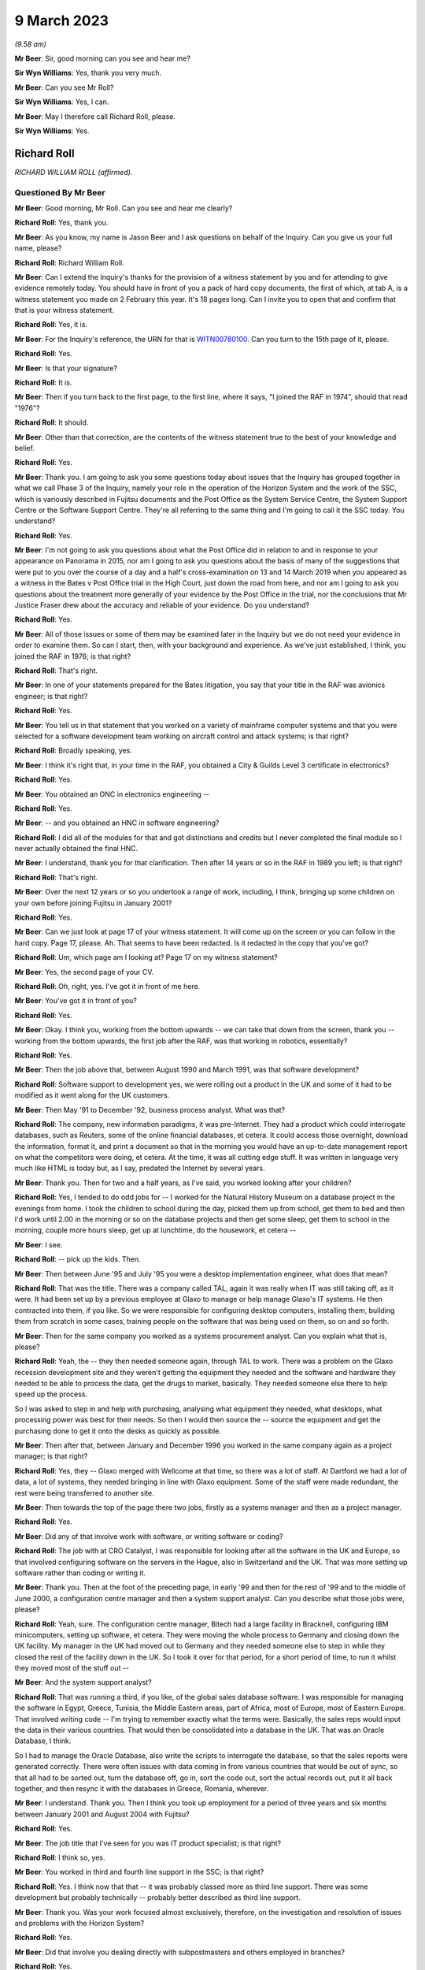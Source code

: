 .. raw:: html

   <a id="hearing-link" href="https://www.postofficehorizoninquiry.org.uk/hearings/phase-3-9-march-2023">Official hearing page</a>

9 March 2023
============

.. raw:: html

   <div id="hearing-meta">
   <iframe width="200" height="113" src="https://www.youtube-nocookie.com/embed/5sccwxcaYYo?rel=0&modestbranding=1" title="Richard Roll - Day 46 AM (09 Mar 2023) - Post Office Horizon IT Inquiry" frameborder="0" allow="picture-in-picture; web-share" allowfullscreen></iframe>
   <iframe width="200" height="113" src="https://www.youtube-nocookie.com/embed/I5WBMBjOaIk?rel=0&modestbranding=1" title="Richard Roll - Day 46 PM (09 Mar 2023) - Post Office Horizon IT Inquiry" frameborder="0" allow="picture-in-picture; web-share" allowfullscreen></iframe>
   </div>

*(9.58 am)*

**Mr Beer**: Sir, good morning can you see and hear me?

**Sir Wyn Williams**: Yes, thank you very much.

**Mr Beer**: Can you see Mr Roll?

**Sir Wyn Williams**: Yes, I can.

**Mr Beer**: May I therefore call Richard Roll, please.

**Sir Wyn Williams**: Yes.

Richard Roll
------------

*RICHARD WILLIAM ROLL (affirmed).*

Questioned By Mr Beer
^^^^^^^^^^^^^^^^^^^^^

**Mr Beer**: Good morning, Mr Roll.  Can you see and hear me clearly?

**Richard Roll**: Yes, thank you.

**Mr Beer**: As you know, my name is Jason Beer and I ask questions on behalf of the Inquiry.  Can you give us your full name, please?

**Richard Roll**: Richard William Roll.

**Mr Beer**: Can I extend the Inquiry's thanks for the provision of a witness statement by you and for attending to give evidence remotely today.  You should have in front of you a pack of hard copy documents, the first of which, at tab A, is a witness statement you made on 2 February this year.  It's 18 pages long.  Can I invite you to open that and confirm that that is your witness statement.

**Richard Roll**: Yes, it is.

**Mr Beer**: For the Inquiry's reference, the URN for that is `WITN00780100 <https://www.postofficehorizoninquiry.org.uk/evidence/witn00780100-richard-roll-witness-statement>`_.  Can you turn to the 15th page of it, please.

**Richard Roll**: Yes.

**Mr Beer**: Is that your signature?

**Richard Roll**: It is.

**Mr Beer**: Then if you turn back to the first page, to the first line, where it says, "I joined the RAF in 1974", should that read "1976"?

**Richard Roll**: It should.

**Mr Beer**: Other than that correction, are the contents of the witness statement true to the best of your knowledge and belief.

**Richard Roll**: Yes.

**Mr Beer**: Thank you.  I am going to ask you some questions today about issues that the Inquiry has grouped together in what we call Phase 3 of the Inquiry, namely your role in the operation of the Horizon System and the work of the SSC, which is variously described in Fujitsu documents and the Post Office as the System Service Centre, the System Support Centre or the Software Support Centre. They're all referring to the same thing and I'm going to call it the SSC today.  You understand?

**Richard Roll**: Yes.

**Mr Beer**: I'm not going to ask you questions about what the Post Office did in relation to and in response to your appearance on Panorama in 2015, nor am I going to ask you questions about the basis of many of the suggestions that were put to you over the course of a day and a half's cross-examination on 13 and 14 March 2019 when you appeared as a witness in the Bates v Post Office trial in the High Court, just down the road from here, and nor am I going to ask you questions about the treatment more generally of your evidence by the Post Office in the trial, nor the conclusions that Mr Justice Fraser drew about the accuracy and reliable of your evidence.  Do you understand?

**Richard Roll**: Yes.

**Mr Beer**: All of those issues or some of them may be examined later in the Inquiry but we do not need your evidence in order to examine them.  So can I start, then, with your background and experience.  As we've just established, I think, you joined the RAF in 1976; is that right?

**Richard Roll**: That's right.

**Mr Beer**: In one of your statements prepared for the Bates litigation, you say that your title in the RAF was avionics engineer; is that right?

**Richard Roll**: Yes.

**Mr Beer**: You tell us in that statement that you worked on a variety of mainframe computer systems and that you were selected for a software development team working on aircraft control and attack systems; is that right?

**Richard Roll**: Broadly speaking, yes.

**Mr Beer**: I think it's right that, in your time in the RAF, you obtained a City & Guilds Level 3 certificate in electronics?

**Richard Roll**: Yes.

**Mr Beer**: You obtained an ONC in electronics engineering --

**Richard Roll**: Yes.

**Mr Beer**: -- and you obtained an HNC in software engineering?

**Richard Roll**: I did all of the modules for that and got distinctions and credits but I never completed the final module so I never actually obtained the final HNC.

**Mr Beer**: I understand, thank you for that clarification.  Then after 14 years or so in the RAF in 1989 you left; is that right?

**Richard Roll**: That's right.

**Mr Beer**: Over the next 12 years or so you undertook a range of work, including, I think, bringing up some children on your own before joining Fujitsu in January 2001?

**Richard Roll**: Yes.

**Mr Beer**: Can we just look at page 17 of your witness statement. It will come up on the screen or you can follow in the hard copy.  Page 17, please.  Ah.  That seems to have been redacted.  Is it redacted in the copy that you've got?

**Richard Roll**: Um, which page am I looking at?  Page 17 on my witness statement?

**Mr Beer**: Yes, the second page of your CV.

**Richard Roll**: Oh, right, yes.  I've got it in front of me here.

**Mr Beer**: You've got it in front of you?

**Richard Roll**: Yes.

**Mr Beer**: Okay.  I think you, working from the bottom upwards -- we can take that down from the screen, thank you -- working from the bottom upwards, the first job after the RAF, was that working in robotics, essentially?

**Richard Roll**: Yes.

**Mr Beer**: Then the job above that, between August 1990 and March 1991, was that software development?

**Richard Roll**: Software support to development yes, we were rolling out a product in the UK and some of it had to be modified as it went along for the UK customers.

**Mr Beer**: Then May '91 to December '92, business process analyst. What was that?

**Richard Roll**: The company, new information paradigms, it was pre-Internet.  They had a product which could interrogate databases, such as Reuters, some of the online financial databases, et cetera.  It could access those overnight, download the information, format it, and print a document so that in the morning you would have an up-to-date management report on what the competitors were doing, et cetera.  At the time, it was all cutting edge stuff.  It was written in language very much like HTML is today but, as I say, predated the Internet by several years.

**Mr Beer**: Thank you.  Then for two and a half years, as I've said, you worked looking after your children?

**Richard Roll**: Yes, I tended to do odd jobs for -- I worked for the Natural History Museum on a database project in the evenings from home.  I took the children to school during the day, picked them up from school, get them to bed and then I'd work until 2.00 in the morning or so on the database projects and then get some sleep, get them to school in the morning, couple more hours sleep, get up at lunchtime, do the housework, et cetera --

**Mr Beer**: I see.

**Richard Roll**: -- pick up the kids.  Then.

**Mr Beer**: Then between June '95 and July '95 you were a desktop implementation engineer, what does that mean?

**Richard Roll**: That was the title.  There was a company called TAL, again it was really when IT was still taking off, as it were.  It had been set up by a previous employee at Glaxo to manage or help manage Glaxo's IT systems.  He then contracted into them, if you like.  So we were responsible for configuring desktop computers, installing them, building them from scratch in some cases, training people on the software that was being used on them, so on and so forth.

**Mr Beer**: Then for the same company you worked as a systems procurement analyst.  Can you explain what that is, please?

**Richard Roll**: Yeah, the -- they then needed someone again, through TAL to work.  There was a problem on the Glaxo recession development site and they weren't getting the equipment they needed and the software and hardware they needed to be able to process the data, get the drugs to market, basically.  They needed someone else there to help speed up the process.

So I was asked to step in and help with purchasing, analysing what equipment they needed, what desktops, what processing power was best for their needs.  So then I would then source the -- source the equipment and get the purchasing done to get it onto the desks as quickly as possible.

**Mr Beer**: Then after that, between January and December 1996 you worked in the same company again as a project manager; is that right?

**Richard Roll**: Yes, they -- Glaxo merged with Wellcome at that time, so there was a lot of staff.  At Dartford we had a lot of data, a lot of systems, they needed bringing in line with Glaxo equipment.  Some of the staff were made redundant, the rest were being transferred to another site.

**Mr Beer**: Then towards the top of the page there two jobs, firstly as a systems manager and then as a project manager.

**Richard Roll**: Yes.

**Mr Beer**: Did any of that involve work with software, or writing software or coding?

**Richard Roll**: The job with at CRO Catalyst, I was responsible for looking after all the software in the UK and Europe, so that involved configuring software on the servers in the Hague, also in Switzerland and the UK.  That was more setting up software rather than coding or writing it.

**Mr Beer**: Thank you.  Then at the foot of the preceding page, in early '99 and then for the rest of '99 and to the middle of June 2000, a configuration centre manager and then a system support analyst.  Can you describe what those jobs were, please?

**Richard Roll**: Yeah, sure.  The configuration centre manager, Bitech had a large facility in Bracknell, configuring IBM minicomputers, setting up software, et cetera.  They were moving the whole process to Germany and closing down the UK facility.  My manager in the UK had moved out to Germany and they needed someone else to step in while they closed the rest of the facility down in the UK.  So I took it over for that period, for a short period of time, to run it whilst they moved most of the stuff out --

**Mr Beer**: And the system support analyst?

**Richard Roll**: That was running a third, if you like, of the global sales database software.  I was responsible for managing the software in Egypt, Greece, Tunisia, the Middle Eastern areas, part of Africa, most of Europe, most of Eastern Europe.  That involved writing code -- I'm trying to remember exactly what the terms were. Basically, the sales reps would input the data in their various countries.  That would then be consolidated into a database in the UK.  That was an Oracle Database, I think.

So I had to manage the Oracle Database, also write the scripts to interrogate the database, so that the sales reports were generated correctly.  There were often issues with data coming in from various countries that would be out of sync, so that all had to be sorted out, turn the database off, go in, sort the code out, sort the actual records out, put it all back together, and then resync it with the databases in Greece, Romania, wherever.

**Mr Beer**: I understand.  Thank you.  Then I think you took up employment for a period of three years and six months between January 2001 and August 2004 with Fujitsu?

**Richard Roll**: Yes.

**Mr Beer**: The job title that I've seen for you was IT product specialist; is that right?

**Richard Roll**: I think so, yes.

**Mr Beer**: You worked in third and fourth line support in the SSC; is that right?

**Richard Roll**: Yes.  I think now that that -- it was probably classed more as third line support.  There was some development but probably technically -- probably better described as third line support.

**Mr Beer**: Thank you.  Was your work focused almost exclusively, therefore, on the investigation and resolution of issues and problems with the Horizon System?

**Richard Roll**: Yes.

**Mr Beer**: Did that involve you dealing directly with subpostmasters and others employed in branches?

**Richard Roll**: Yes.

**Mr Beer**: You were, I think, based at the Fujitsu offices in Bracknell for the entirety of that period?

**Richard Roll**: Yes.

**Mr Beer**: Can I ask about the size of the SSC team.  In one of your statements, you say that there were over 30 individuals working on the same floor as you in Bracknell.  By that, were you meaning they were all in the SSC?

**Richard Roll**: Not all of them.  Some of them would have been in the testing team.  Probably -- I think there were 25 to 30 SSC members and half a dozen or more people in testing.

**Mr Beer**: Thank you.  So that 25 to 30, were they all doing the same or substantially the same job as you?

**Richard Roll**: Substantially the same job as me, yes.

**Mr Beer**: Did you manage anyone?

**Richard Roll**: No.

**Mr Beer**: How many managers were there of the SSC?

**Richard Roll**: Just one, as far as I can recall.

**Mr Beer**: Who was the manager of the SSC?

**Richard Roll**: Mik Peach.

**Mr Beer**: Did he have a deputy?

**Richard Roll**: Um, Steve Parker stood in for him when he wasn't there, yeah.

**Mr Beer**: What was the structure of the team?  How were the 25 to 30 of you, other than Mr Parker and Mr Peach, arranged or organised, if you can remember?

**Richard Roll**: It was a very flat management structure.  We just all reported to Mik Peach.  Physically on the floor, we had own little desk space with two computers on it.  One was completely secure and that was connected to the Horizon System, and the other one was an open system, for want of a better way of putting it, where we could send emails, look up things on the Internet if necessary. That sort of thing.

**Mr Beer**: So a flat structure, all reporting in to Mr Peach, no hierarchy within the 25 to 30 of you?

**Richard Roll**: No, not that I remember.

**Mr Beer**: Was there any division in terms of specialism amongst you, in terms of the work that was undertaken?

**Richard Roll**: Um, yeah, some of the guys there had been working with Unix systems since the year dot, so they were, you know, real experts on Unix.  So only knew if there was a problem with the server farm, they would pick up those problems as some of them were very, very good on the financial side of things, mathematics and that, so they tended to pick up any work that came on, and that sort of thing.  Some of us were just sort of generalists who would dive in and do anything we could and, if we got stuck, then we knew who we'd perhaps go and ask for a bit of help.

**Mr Beer**: Thank you very much.  I want to ask how you came to give evidence and to speak out about the Horizon System. I think it's right that you came forwards after seeing the BBC South Inside Out investigation that was broadcast in, I think, 2011; is that right?

**Richard Roll**: I can't really remember.  There was something I saw or read and it just triggered some memories, and I just knew that we'd been busily trying to patch systems behind the scenes and it seemed wrong that -- well, it might have been wrong that postmasters may have been getting the blame for something that actually wasn't their fault.

So I just contacted someone, I'm not sure who, and said, "I used to work on the systems", and if they wanted to talk to me, you know, I'd be willing to have a chat and explain what we did.

**Mr Beer**: So what was it that triggered you coming forwards?  What did you see or read?  You mentioned there, I think, postmasters getting the blame.  In what way were they getting the blame?

**Richard Roll**: Being sent to prison or prosecuted for things that weren't necessarily their fault.  It seemed an injustice.

**Mr Beer**: So did you essentially become a whistleblower?

**Richard Roll**: Yes, I didn't think of that term at the time until it was mentioned, you know, years later, but yes.

**Mr Beer**: Did you speak, give an interview, to Panorama in 2015?

**Richard Roll**: Yes.

**Mr Beer**: As I've said already, you gave evidence before Mr Justice Fraser in the Group Litigation Order proceedings over a day and a half on 13 and 14 March 2019?

**Richard Roll**: Yes.

**Mr Beer**: Can I ask you to look at your witness statement, please, paragraphs 7, 8 and 9, which is on page 4 of the witness statement.  I'm going to explore here the nature of the issues that were referred to you in the SSC.

Sorry, it's my mistake.  Can we have up on the screen POL00029991.

It's my mistake, Mr Roll, it was paragraphs 7, 8 and 9 of this document that's going come up on the screen for you that I wanted you to look at, rather than your Inquiry witness statement.  This is a copy of the witness statement -- if we just scroll up to the top of it -- that you made in the High Court proceedings.  It's dated 11 July 2016 and it's the first of two witness statements that you made, okay?

**Richard Roll**: I think I made three witness statements.

**Mr Beer**: Ah, we've got two.  We'll explore where the third one has gone.

Can you see paragraph 7 at the foot of the page? You're introducing the work that you did in the SSC.

**Richard Roll**: Yes.

**Mr Beer**: You say:

"By way of example the type of issue that I would deal with, if a financial discrepancy had arisen in a branch (eg a 'shortfall' of £5,000) then I would need to work sequentially through all transactions over the relevant period, and also work through thousands of lines of computer coding.  Software programs were written by us to strip out irrelevant data to enable us to more easily locate the error."

I want to ask you some questions about that, please. You say you would need to "look sequentially through all the transactions over the relevant period", and why would you have to do that?

**Richard Roll**: If there was an error of -- I mentioned £5,000 there, but quite often it would be a random, you know, £4,011.27 or something.  You would need to look at all the transactions to see which one was at fault.  If you were lucky, you would find one for that exact value but, more often than not, there wouldn't be one and it would be a sum of several transactions, so you'd then be trying to work out which transactions it was that, added together, came up with that value.  If you could easily locate those values and those transactions, you would then need to work out why that error had occurred, what had gone wrong to cause the error.

**Mr Beer**: So just stopping there.  How would you do that first task, looking sequentially thorough all of the transactions over the relevant period?

**Richard Roll**: You would download the data from the database, for that particular Post Office or counter, over the period of perhaps 24 hours.

**Mr Beer**: How would you look through it?

**Richard Roll**: Sorry, how would you look through it?

**Mr Beer**: Yes.  Would you scroll or would you have something to help you?

**Richard Roll**: It varied.  Sometimes you would scroll through the pages, other times you'd print it all off.  Using various text editors and computer languages, we could strip out all the irrelevant text so that would then just leave the actual products and the values.  So then you could see what it was that they were selling there, 17 stamps at 49p each, or whatever.

**Mr Beer**: Sorry, Mr Roll, to interrupt you, just stopping you there, you've moved to the bit at the end of the sentence or the paragraph "Software programs were written by us to strip out irrelevant data."

Who is the "us" in that sentence?  Was that the SSC?

**Richard Roll**: Yes.  I wrote some myself.

**Mr Beer**: So you wrote software that had the purpose of removing irrelevant data lines or data from the data that you were looking at, so that you could try and focus on the discrepancy in issue?

**Richard Roll**: Yes.

**Mr Beer**: Could you give us an example of how such software might strip out irrelevant data?

**Richard Roll**: That's very difficult to explain without demonstrating it or without showing you what the code looked like.  If you're familiar with what HTML code looks like, with the angle brackets and the different tags, you can imagine that there are lines and lines of code with that sort of data in it.  You may only have had four lines -- sometimes you might only have one line that actually had any data that was relevant that you could actually read.

So we would write a program that would -- it would pass the text, source text, line by line, and if it found any of the relevant code -- relevant tags that we didn't need, it would then strip those and it would then write the -- anything that was relevant into a text file.  And then that text file would then be a clean text file which we could actually read physically, much more readable, in a list.  We could do the reverse as well.  We could correct data and then, using a program, put all the tags back in to then put it back into a database.  Does that explain suitably what I'm talking about?

**Mr Beer**: Yes, it does.  Thank you.  You say in this paragraph that you would also work through thousands of lines of computer coding.  Why would you be looking at the computer coding?

**Richard Roll**: At times we were asked to try to identify -- we could perhaps identify where an error had occurred in the data, which lines of work it was.  So then at times we were asked to look at the source code for Horizon and try and work out what exactly was going on in the source code that caused that problem.  We could then give it back to the developers and say, "Here's the problem, this is the source code, this is the source line, it's wrong.  It says here minus this value when it should say plus this value", or whatever.

**Mr Beer**: Thank you, what would give you clue to thinking there was something wrong with the source code and therefore you would be examining the source code, the computer coding?

**Richard Roll**: Well, if you were going through the figures and you could see quite plainly that they were maybe selling stock and but one of the stock items, rather than the money coming into the till, had actually been debited from the till, then you'd think "Well, why is it doing that?  Why is the software saying it's been taken out when, actually, it's come in?"  So you might have something like that and that's when you'd be able to go to the code and think "Well, okay, where is it?  What's going on here?"

**Mr Beer**: So you would track the issue back into the code?

**Richard Roll**: Sometimes, yes.

**Mr Beer**: In the example you've given, would that be visible or apparent to the subpostmaster at all?

**Richard Roll**: Not necessarily.  Sometimes the errors might only crop up when the data was actually being processed on the overnight batch processing, from what I remember.  I'm a bit hazy around this now.

**Mr Beer**: If we carry on into paragraph 8 of this statement, you say:

"If there was a single error then that would be easy to identify, however there were often multiple errors which would 'snowball'."

**Richard Roll**: Yeah, that's what I was trying to explain a minute ago, where, if you've got that one value and that jumps out at you, then it's quite easy to spot.  But if you've got several items that are being added incorrectly or whatever, dealt with incorrectly, then it could be very difficult to work out exactly which items or which products were causing the problem.

**Mr Beer**: In that sentence there, are you referring to errors of calculation or errors in the code or both?

**Richard Roll**: It could be either.  Although, generally, the code caused the errors in the calculation at some point.

**Mr Beer**: How obvious was a single error in Horizon coding?

**Richard Roll**: Um, sometimes, from what I remember, quite easy to spot, and other times we couldn't find -- we couldn't work out what was going on.

**Mr Beer**: You say there were often multiple errors and, as you've explained, that could mean multiple errors of coding which would snowball and that this would make matters more complicated.

Where -- sorry, Mr Roll, do go on.

**Richard Roll**: Multiple errors, it's difficult to say whether it was multiple errors in the coding or just one error that was having multiple effects on the accounts.

**Mr Beer**: When you identified an error in the Horizon coding or some data corruption, could you tell how and when the error had been made?

**Richard Roll**: Sometimes.

**Mr Beer**: What would delineate when you sometimes could and sometimes couldn't?

**Richard Roll**: There was -- if it was one of -- a particular transaction on the counter, so that counter software was at fault, then the -- there would be a time stamp in the database, which you could use to give you a time when things had gone wrong.  But that's about all I can remember from that.

**Mr Beer**: Would you be able to tell whether it was an error in the original writing of the code or an error which had been introduced by some other coding within Horizon?

**Richard Roll**: No, not necessarily.

**Mr Beer**: Was a primary aim of you and your team not just to identify the error in coding or data corruption but also to ensure that they were fixed?

**Richard Roll**: Our primary aim was to keep the system up and running so that it worked and so that Fujitsu didn't suffer any penalties, or the -- all the transactions had to go through within the three-day limit.  If we could identify problems in the coding as we went along, then that was a bonus.

**Mr Beer**: So is that why you described it as "patching it" earlier on?

**Richard Roll**: Sorry, as "patching it"?

**Mr Beer**: Patching it up as you went along?

**Richard Roll**: Yeah, we were, yeah.  We were patching the system as a whole, not necessarily the code.

**Mr Beer**: You mention there that you understood that Fujitsu would suffer financial penalties, I think, in the event of delays in processing; is that right?

**Richard Roll**: Yes.

**Mr Beer**: What was your understanding of those?

**Richard Roll**: It's a long time ago and I can't remember the figures exactly.  My understanding was that if, for instance, a bank transfer didn't go through within three days, I think it was, then there would be a financial penalty of -- I can't remember, I think it was -- I don't know whether it was 10 pence or £10.  It was a smallish financial penalty.

The issue arose when you've got 20,000 counters or 20,000 post offices, maybe 40,000 counters, whatever, sending the data through overnight for processing, so then that small financial penalty is multiplied thousands and thousands of times by the number of transactions that are being held up.  So then, the SLAs that we were trying to meet could have had a substantial effect, maybe tens or hundreds of thousands of pounds in fines that Fujitsu may have had to pay.

**Mr Beer**: Do I understand from what you said a couple of answers ago that you were saying that you understood your primary aim was to get the system up and running and working, back on the road, so that those financial penalties were either not suffered or were minimised --

**Richard Roll**: Yes.

**Mr Beer**: -- rather than necessarily taking a fundamental look at what the underlying or root cause was?

**Richard Roll**: It was widely accepted that the underlying or root cause was that the system was crap.  It needed rewriting.  But that that was never going to happen because the money was not available, the resources were not available to do that.  It was being looked at behind the scenes, and a web version was being considered, from what I remember.  One of the problems was that the suppliers of the Riposte system, from what I remember, they couldn't -- it would have been very bad if we -- if Fujitsu had told them that we were going to move away from their product because they were still supporting us and supporting it.  So if they'd known the rug was going to be pulled from under their feet, as it were, they may not have been as co-operative as they were.

**Mr Beer**: Was it the case that sometimes, nonetheless, the errors in coding were passed on to the software developers within Fujitsu to fix?

**Richard Roll**: Yes, if we found a definite bug then we would pass it on to them to fix.  We wouldn't fix the bugs ourselves.

**Mr Beer**: How would the bug be passed on to the software developers to fix?

**Richard Roll**: I can't remember.

**Mr Beer**: Can you remember, in terms of names, any of the software developers that would have these issues passed to them? I realise that we're two decades on now.

**Richard Roll**: No, I have a very poor memory for names and I can't remember any.

**Mr Beer**: You say in paragraph 9 here:

"We regularly identified issues with the computer coding in the Horizon System.  We would then flag those issues to the Fujitsu IT software developers.  The developers would then work on a 'fix' while we monitored the whole estate in relation to that issue."

Is that right?

**Richard Roll**: Yes.

**Mr Beer**: Now, you were being asked to look at an issue on the back, essentially, of a subpostmaster complaint; is that right?

**Richard Roll**: I was often asked to look at issues because of complaints from subpostmasters, yes.

**Mr Beer**: But, presumably, if a coding error was discovered as a result of the investigation of that complaint or some data corruption, that could potentially have affected hundreds or even thousands of other transactions with other subpostmasters?

**Richard Roll**: Yes.

**Mr Beer**: Was there any process to identify whether any other transactions were afflicted by the bug that was discovered?

**Richard Roll**: I think so but I can't remember for definite.

**Mr Beer**: Can you remember whether that was an SSC task or somebody else's task?

**Richard Roll**: It would have been an SSC task.

**Mr Beer**: So, trying to jog your memory, if I can, a little, would it be part of the SSC's task to put right the consequences of a bug that had been discovered, not just for the subpostmaster who had raised the issue but for a wider range of subpostmasters?

**Richard Roll**: Yes.

**Mr Beer**: Can you remember whether the other subpostmasters' data, that may have been afflicted by this bug, were notified of the cause of the discrepancy or error in their own data?

**Richard Roll**: I can't say definitely but I'm fairly sure that they weren't.

**Mr Beer**: So were they told "There's an error in your data, it's going to be corrected, here's the correction"?

**Richard Roll**: That specifically: sometimes yes, sometimes no.

**Mr Beer**: So sometimes they weren't even told that their data was being corrected; it was corrected without their knowledge?

**Richard Roll**: Yes.

**Mr Beer**: Sometimes they were told that their data was being corrected?

**Richard Roll**: Yes.

**Mr Beer**: But your memory is that they weren't told the underlying reasons why it was flawed or affected in the first place, ie "This is a software bug within Horizon"?

**Richard Roll**: That's what I remember, yes.

**Mr Beer**: When you were dealing directly with a subpostmaster, say the person that had raised the issue, the complaint, did you explain to them that their problem had, on investigation, been found to have had, as its root cause, a coding error or bug within Horizon?

**Richard Roll**: Quite often we'd identify the problem with the data on the counter, we'd know what was wrong with that so we'd be able to fix that, but we wouldn't know at that point what had caused it so if we were talking to the postmaster, we would have just say that we'd identified the problem "with your counter, there's been data corruption, or something, and we need to fix it, so we need to do this, whatever, to fix the problem, otherwise there will be a problem with your account".

**Mr Beer**: So it wasn't habitually fed back to them that it was a coding error, or multiple coding errors, that had caused the underlying problem?

**Richard Roll**: No.

**Mr Beer**: Was there an official line on this as to whether or not you should or shouldn't tell subpostmasters what the underlying causes of these data errors or corruption were?

**Richard Roll**: I can't remember if there was an official line or not.

**Mr Beer**: But the practice was to not tell them?

**Richard Roll**: Yes.

**Mr Beer**: Can we turn to paragraph 17 of your Inquiry witness statement, please, which is on page 7 at the foot.  You say:

"In my opinion the coding and development of the system did not meet my expectations of quality for a major software project; I considered it to be a very poor system that should never have been deployed but I cannot be more specific than this."

Does that reflect the epithet that you applied more pithily earlier as to your overall view of the system?

**Richard Roll**: Yes.

**Mr Beer**: Can we turn back, please, to paragraph 11, which is on the previous page.  You say:

"Sometimes we were instructed not to let the [subpostmaster] know we had altered his system whilst he was logged on -- to my recollection, sometimes :abbr:`POL (Post Office Limited)` requested this, sometimes Fujitsu, and sometimes only our department knew of it."

**Richard Roll**: Yeah.

**Mr Beer**: Where did the instruction come from, from within Fujitsu?

**Richard Roll**: I have no idea.

**Mr Beer**: Who was communicating that instruction to you?

**Richard Roll**: It would have come from the manager, Mik Peach.

**Mr Beer**: If the instruction came from :abbr:`POL (Post Office Limited)`, did it come directly from POL to you, the Post Office to you, or did it go via Mik Peach?

**Richard Roll**: It went via Mik Peach.

**Mr Beer**: So one way or another, instructions not to let the subpostmaster know you had altered system whilst they were logged on came through Mr Peach?

**Richard Roll**: Yes.

**Mr Beer**: Can you remember whether there was any discussion in the office at the time about whether it was important to notify the subpostmaster community more broadly of the finding of a Horizon System error and that this was causing or could cause discrepancies of data?

**Richard Roll**: I can't remember there being any discussion about that. It was, as far as we knew, it was notified through Mik Peach, through the development teams and through to :abbr:`POL (Post Office Limited)`. If the chain of management was working correctly, then POL would have been informed and then it was down to POL to inform their managers that there was a problem.

**Mr Beer**: When you were speaking to subpostmasters and you said sometimes you would tell them that "We've investigated and we found that this is the problem".  Would you ever say, "Look this is an issue we've come across before. Don't worry, it's not you, it's the system.  We've had a number of reports like this"?

**Richard Roll**: We would have -- I'm sure that on occasion we said "We've seen this before, it'll only take a few minutes to fix", or something along those lines, yes.

**Mr Beer**: You mentioned earlier your view of the Horizon System. Could we look, please, at POL00029991, and look at page 2, please, and look at paragraph 10.  This is your first witness statement in the High Court proceedings, Mr Roll.  In paragraph 10 you say:

"My recollection is that the software issues we were routinely encountering could, and did, cause financial discrepancies at branch level, including 'shortfalls' being incorrectly shown on the Horizon System."

Just stopping there, you say "software issues [you] were routinely encountering could, and did, cause financial discrepancies".  Can you expand at all or explain what you mean by "routinely encountered"?  Was it a daily occurrence or a weekly occurrence?

**Richard Roll**: Um ... I would say that my recollection would have been a weekly occurrence within the team.

**Mr Beer**: Was that consistently so over the three and a half years that you were in the SSC?

**Richard Roll**: There were times when maybe some new software had been released and that would be a bit buggy, so there would be times when we were having multiple issues and it was very, very busy.  At other times, we were able to work on some -- we would have been a bit quieter so then we would try to work on other things that had been maybe put on the back burner but I couldn't really go into any more depth than that.  I can't really remember any of the details.

**Mr Beer**: Thank you.  Can I just explore, so that I -- my understanding of what you are saying is completely accurate.  You said that after a new release, the system might become a bit buggy.  Do you mean there would be a spike in reports of discrepancies following the release of some new software?

**Richard Roll**: Yes.  There might be more reports from the postmasters or we might find more problems with our monitoring systems that we'd set up to monitor the system to make sure everything was running smoothly.  Sometimes the postmasters would not have been aware of the problem. They wouldn't have seen it, but we'd have picked it up so we'd then fix it, and not necessarily by going into the counters or anything, but just by manipulating the data further along the line.

**Mr Beer**: Looking at the three and a half year period as a whole, and putting aside the peaks and troughs that you've just described, over the course of that three and a half year period, did the position get any better or worse or did it just stay the same?

**Richard Roll**: I think it improved.  As time went on, standards of coding improved and of the documentation, but that's a distant memory now and I can't really remember definitely.

**Mr Beer**: What was the cause of the improvement in standards of coding?

**Richard Roll**: I just think people were being more professional about it.

**Mr Beer**: Why were they being more professional about it?

**Richard Roll**: I don't know.  Maybe -- I don't know.

**Mr Beer**: Which people are you talking about?  Are you talking about the people in the software development arm?

**Richard Roll**: Yes.

**Mr Beer**: When you joined in early 2001 and over the course of the first year, did you form a view of how reliable the Horizon cash accounts were?

**Richard Roll**: Yes.

**Mr Beer**: What was your view?

**Richard Roll**: It was pretty ropey.  I said to Mik, the manager, at one point that "Surely, this should be rewritten".  His reply was "Yes, but it's never going to happen", or something like that.  I think I mentioned that before.

**Mr Beer**: The "it's that never going to happen", was that for the reasons that you gave earlier: money and the damage of a relationship between Fujitsu and Riposte?

**Richard Roll**: Money, relationship damage, also we just didn't have the staff, which comes down to money, again, yes.

**Mr Beer**: You tell us at the end of paragraph 10:

"If we were unable to find the cause of the credible then this was reported up the chain and it was assumed that the postmaster was to blame."

**Richard Roll**: That's my belief, yeah.

**Mr Beer**: Who was it assumed by?

**Richard Roll**: Post Office, I believe, and the management of, probably, Fujitsu.

**Mr Beer**: Do you know how such a decision or how such an assumption was made by them?  How they came to assume it?

**Richard Roll**: No.

**Mr Beer**: Do you know who was involved in reaching that view?

**Richard Roll**: No.

**Mr Beer**: But the way you expressed it, makes it sounds as if it was by -- a view was reached by default?

**Richard Roll**: That was my feeling.  If we couldn't find a problem with the system, if we couldn't work out why there was an error or why there was a problem, then the position, from what we -- from what I understood, was that if we can't find the problem in the code or in the data, there is no problem.  So, therefore, if there's no problem with the system, it must be the postmaster.

**Mr Beer**: Did you understand that action was therefore taken against subpostmasters?

**Richard Roll**: No.  At the time we would be looking at this, it could be years later before any action was taken.  That's my understanding.

**Mr Beer**: An assumption that it must be action by or wrongdoing by a subpostmaster doesn't sound like a very strong foundation to take action against them, as opposed to proof positive that they had done something wrong.  How comfortable with what was happening did you feel at the time?

**Richard Roll**: At the time, we didn't know any action was going to be taken.

**Mr Beer**: Were you aware that people were being prosecuted?

**Richard Roll**: Not at that time.

**Mr Beer**: In the first year of working, so early 2001 onwards, did you hear that anyone in third line support or indeed fourth line support was asked to be an expert witness in a Horizon prosecution at Kingston Crown Court?  I'm referring to the case of Tracy Felstead?

**Richard Roll**: I can't remember.  I don't think so.

**Mr Beer**: If we scroll down, please.  In paragraph 11, in the first sentence, you tell us that there were over 30 individuals working on the same floor -- I've asked you about that already -- and that your recollection was that many of those individuals were involved in similar work or other Horizon related IT work.  Then in the last sentence, you say this:

"I would describe much of the work being carried out as 'firefighting' coding problems in the Horizon System."

I just want to understand what you mean by that. I understand "firefighting" to mean spending time on problems that need to be dealt with quickly instead of working in a calm, ordered and planned way.  Is that the sense in which you meant it?

**Richard Roll**: Yes.

**Mr Beer**: What was it like working in such an environment?

**Richard Roll**: It was quite hectic at times.  Sometimes there'd be a bit of a panic on and it would be all hands on deck to get a -- fix a system as quickly as possible.  That's all I can say, really.

**Mr Beer**: Thank you.  Can we look, please, at the second witness statement you provided in the High Court proceedings, and that's POL00042225.  Can you see this is your second witness statement, dated 16 January 2019.

**Richard Roll**: Yes.

**Mr Beer**: Can we go to the fourth page, please, and look at paragraph 12.  Here I think you've been asked to reply to or comment on certain paragraphs in a report produced by the defendant, Post Office, Dr Robert Worden, and you say in paragraph 12:

"At paragraph 167 Dr Worden describes software errors being corrected by Transaction Corrections, and [he] states 'If there were any such software error, it would probably occur with such high frequency, and occur uniformly across all branches, giving rise to so many [Transaction Corrections], that Post Office would soon suspect a software error (for instance, seeing the effect repeatedly in some MIS report) and require Fujitsu to correct it'."

You say:

"I do not recall Fujitsu carrying out any analysis of Transaction Corrections to try to identify if there may be an underlying software error.  I also think it is wrong to say that software errors would occur uniformly across branches as [you] explained ... above.  My experience was that software errors occurred in very specific factual circumstances, which is why they were challenging to identify and correct."

Is what you say there accurate?

**Richard Roll**: Yes, I believe so.

**Mr Beer**: This tends to suggest that, in your team, there wasn't any underlying analysis -- or, sorry, any analysis of underlying root causes; would that be fair?

**Richard Roll**: I'm not sure I can really remember now.  If we were getting lots of calls in, then -- for a specific or very similar problem, you know, within a period of a couple of days, then, you know, you'd be very aware of that and, if that was the case, then sometimes we would have been probably aware of that and worked on a fix before :abbr:`POL (Post Office Limited)` were even aware of it.

**Mr Beer**: I'm more getting to the issue of whether the Post Office came to you and said "We suspect a software error.  Can you conduct", I don't know "some meta analysis of the system to see whether our suspicion is correct"?

**Richard Roll**: I don't think the Post Office ever came to us to say that.  I can't remember for sure but I'm pretty certain they didn't.

**Mr Beer**: Thank you.  That can come down now.

Were you aware of a team called the Customer Service Security Team?

**Richard Roll**: I don't remember that phraseology, no.

**Mr Beer**: Can you recall or remember somebody called Andrew or Andy Dunks?

**Richard Roll**: No.

**Mr Beer**: Can you recall a job title or role being undertaken of the cryptographic key manager?

**Richard Roll**: There was a key, which was a crypto key, if you like, which was generated by a secure PC in a locked room within the SSC, bearing in mind that the SSC itself was on the sixth floor of a very secure building behind double doors that were extremely secure.  It was a very, very secure area.  But that's about all I can remember.

**Mr Beer**: Mr Dunks was the manager of the cryptographic key. We've heard from him recently.  I think it follows from what you've said that you didn't have any or you don't recall any liaison with him or the security team?

**Richard Roll**: No.

**Mr Beer**: We know that he, the cryptographic key manager, was selected to give evidence by provision of witness statements and giving oral evidence in court, about what you and your team in the SSC had done in response to calls to the SSC and the work that your team had undertaken as recorded on call logs.  Do you understand?

**Richard Roll**: Right.

**Mr Beer**: Do you know why one of that team, the customer service team, and, in particular, the person that managed the cryptographic key, was selected to give evidence about what you and your team were doing in the SSC?

**Richard Roll**: No.

**Mr Beer**: Were you ever party to a discussion or did you ever hear about why somebody who managed the cryptographic key would give evidence about what some other people were doing, rather than you or somebody in your team giving evidence?

**Richard Roll**: Sorry, can you repeat the question?

**Mr Beer**: Yes.  Did you ever hear any discussion or were you ever party to any discussion about why Mr Dunks, the crypto key manager, was giving evidence about what was or wasn't shown on helpdesk call logs that were completed by you and members of your team, rather than a member of you and your team giving evidence?

**Richard Roll**: No.

**Mr Beer**: Did anyone ever ask you to give evidence about what you did in response to any calls or raising of concern about data errors or discrepancies?

**Richard Roll**: I don't think so.

**Mr Beer**: If they had have done so, would you have described all of the issues and the problems that we are discussing here today?

**Richard Roll**: Probably, yes.

**Mr Beer**: Did you ever hear any discussion about who from Fujitsu should attend court to give evidence about the operation of the Horizon System?

**Richard Roll**: I don't recall ever hearing anything about that, no.

**Mr Beer**: In your time, did you know whether anyone from Fujitsu was to attend or had attended court giving evidence about the operation of the Horizon System?

**Richard Roll**: I can't remember that happening.

**Mr Beer**: Thank you.  Can I turn to some hardware issues, please. Can we have up, please, POL00029991.  This is your first witness statement, in the High Court proceedings again, and if we turn to the third page, please, and look at paragraph 14 at the top, you say:

"As well as software issues, I can also recall that there were regular IT hardware issues at branch level. However, I would reiterate that the main recurring issues were software issues."

Could hardware issues affect the integrity of the data recorded or produced by Horizon?

**Richard Roll**: Yes.

**Mr Beer**: What hardware issues would typically affect the integrity of the data recorded or produced by Horizon?

**Richard Roll**: If the database on one of the counters became corrupted then it could stop that counter communicating with the rest of the system, which would lead then to transactions being marooned on that counter.  Depending on what the problem on the counter was, it may have been a fairly quick fix, maybe we could just fix it on the counter itself, or it may have been that we had to get the counter back into Bracknell where one of the guys would hack into it and retrieve the data.

Sometimes, if the counter was beyond recovery, then transactions could be lost, so bills that had been paid may not have gone through or whatever money that had been paid to the counters -- to the post office, might not have been recorded properly.

**Mr Beer**: Thank you.  That can come down.  Can we look, please, at POL00042225.  This is your second witness statement. Can we go to page 2, please, and look at paragraph 5 under the heading "Hardware Failures".  You say, "Dr Wardon refers", and you remember what you were doing in this statement:

"Dr Worden refers at paragraph 151 of his report to hardware failures.  He says 'Although the hardware in the branches was not always reliable and communications infrastructure at that time were not highly liability, there were strong measures built into Old Horizon to ensure that hardware failures and communication failures could not adversely affect the branch accounts'."

You say:

"During my time at Fujitsu we frequently encountered hardware failures which had occurred in branches and required our intervention to attempt to remedy the problem.  I would estimate that I was involved with a hardware failure on average at least once a month. These problems could and did affect branch accounts."

Is that correct?

**Richard Roll**: Yes.

**Mr Beer**: At paragraph 6, you say:

"The most extreme case that I can recall was a complete failure of a counter to communicate with the server, which required the counter to be removed to the SSC so that the data could be recovered, and a replacement counter installed in the sub post office. Prior to the problem being identified, data could be backing up on the counter without it being replicated to the other counters or to the correspondence server."

Is that correct?

**Richard Roll**: Yes.

**Mr Beer**: Is that what you were alluding to a moment ago?

**Richard Roll**: Yes, I can definitely remember one where we had it -- more than one where they were brought back for the data to be recovered and then put back into the system later. I can't for 100 per cent recall whether we had one where we couldn't recover all the transactions but I'm fairly sure we did have one where we didn't --

**Mr Beer**: I'm sorry, I missed what you said at the end there?

**Richard Roll**: I'm fairly sure there was one or more occasions where we couldn't recover all the data but I can't say that for certain.

**Mr Beer**: Can we skip to paragraph 8, please.  You say:

"I recall one particular case where branch data was not being replicated from a mobile post office correctly and it appeared that the subpostmistress was turning off the power mid transaction.  As we could not fix this problem over the phone with the subpostmistress, she sent the laptop to Fujitsu for examination.  Using the Post Office test rigs on the sixth floor, and comparing the results with the laptop that had been returned to Fujitsu, I discovered that the button which should have put the laptop into standby mode was actually switching off the power, resulting in the disk crashing. I disassembled the laptops to confirm this.  Thus, when the postmistress thought she was switching her counter to standby mode, which would have initiated a controlled shutdown and allowed the datastore to replicate the servers, she was actually switching the power off, which is what we were seeing in the SSC.  When I raised this with my manager, Mik Peach, who subsequently talked to the hardware team, I found out that this was a known problem: one of the engineers had made a mistake with a batch of laptops which had been sent out to branches before the error was detected.  No one outside the team responsible for building the laptops had been informed of this meant that I had spent several days investigating the problem.  Whereas the subpostmistress in this case was provided with a replacement laptop, knowledge of this problem was kept within the departments concerned and the batch of faulty laptops was not recalled.  It is my belief that Fujitsu senior management and Post Office were not informed."

Is that all correct?

**Richard Roll**: Yeah.

**Mr Beer**: When you're referring to Fujitsu senior management not being informed, who were you referring to, what level?

**Richard Roll**: Well, my manager knew, Mik Peach, his friend who ran the build team knew.  Whether Mik ever told his manager, I don't know.  As far as I'm aware, it never got up the chain beyond that.  I was told to basically hush it up.

**Mr Beer**: Why were you -- what words were used to tell you basically to hush it up?

**Richard Roll**: I can't remember exactly but it was -- it had been dealt with.

**Mr Beer**: Who told you basically to hush it up?

**Richard Roll**: Mik.

**Mr Beer**: In an answer a couple of answers ago, you say you don't know whether it went any further.  Here, you say it's your belief that it didn't go any further, that Fujitsu senior management were not informed.  What was that belief based on?

**Richard Roll**: The way I was asked to close the call and the fact that -- I can't remember exactly it's just that -- the way I was told to deal with the caller and to get rid of it.

**Mr Beer**: Was that the only time that that kind of thing was said to you?  Was this an isolated example, so "Keep it within the team", or did that happen on more than one occasion?

**Richard Roll**: That is the only one that really sticks in my memory. I can't remember if it happened on more than one occasion.

**Mr Beer**: Thank you.

Sir, it's quarter past now.  I wonder whether that might be an appropriate time for the morning break.

**Sir Wyn Williams**: Yes, certainly.  11.30 all right, Mr Beer?

**Mr Beer**: Yes, thank you very much.

**Sir Wyn Williams**: All right, see you again at 11.30, Mr Roll.

**The Witness**: Thank you.

*(11.13 am)*

*(A short break)*

*(11.30 am)*

**Mr Beer**: Sir, good morning, can you see and hear me?

**Sir Wyn Williams**: Yes, I can.  Thank you.

**Mr Beer**: Can you, Mr Roll?

**Richard Roll**: Yes, thank you.

**Mr Beer**: Thank you very much.  Can we turn up a document, please, with the URN FUJ00086267.  You'll see, from the bottom right of the document, that this is dated 2011, so post-dated by many years at the time of your leaving Fujitsu.  If you scroll to the top, please, you will see under the abstract that it concerns HNG-X, Horizon Online, of which you were not a part, correct?

**Richard Roll**: Correct.

**Mr Beer**: But I want to ask you about whether something within the document replicates the position when you were working for that three and a half year period for Fujitsu.  Can we turn, please, to page 15 and look down to paragraph 2.7, "Removal of duplication".  If we just read it together:

"All support groups should ensure that they do not pass to the right duplicate incidents, ie incidents which are repetitions of an incident which has already been passed to the next line of support.  They should either retain the duplicate incidents within their own call logging system or close them as duplicates:

"1st line units retain duplicates under a 'master call' and to ensure that when the resolved incident is received from 2nd line, the end user is contacted and duplicated call incidents closed within TfS.

"2nd-4th line support units normally immediately close the incidents as duplicates because they add no value to the support process at these levels.  This results in the incidents being returned to 1st line ...

"Duplicate incidents are only acceptable where the symptoms reported by the customer did not match the symptoms recorded in the original incident, and which therefore could not reasonably have been identified as a duplicate.

"Failures will be reflected in filtration figures where the incidents are closed in the 'duplicate incident' category in PEAK by subsequent support units."

Does that reflect the working practice of the SSC at the time you were in post?

**Richard Roll**: I can't remember.

**Mr Beer**: Can you remember any instructions on the treatment of duplicate incidents?

**Richard Roll**: No.

**Mr Beer**: Can you remember any instruction, custom or practice, the effect of which was to minimise or seek to minimise the reporting of duplicate incidents, and that they would be regarded as a black mark against the support team concerned?

**Richard Roll**: Not sure.  I think I -- they may have been returned to first line support because we were already looking at it but I can't remember for sure.

**Mr Beer**: Okay, I understand.  Do you remember Anne Chambers?

**Richard Roll**: I remember the name but I wouldn't recognise her. I couldn't -- I don't know her.  I only remember the name because the name has come up recently.

**Mr Beer**: Do you remember that person, even though you wouldn't recognise her, as a person who worked, in your time, at the SSC?

**Richard Roll**: Yes.

**Mr Beer**: Can you recall whether she had any particular expertise?

**Richard Roll**: I think she was very good on the accounting side, as she was, I think, very experienced in going through the databases but I can't remember, really.

**Mr Beer**: Did she, to your knowledge, have any expertise in the integrity of the software on Horizon --

**Richard Roll**: I can't remember.

**Mr Beer**: -- or on the integrity of Horizon data?

**Richard Roll**: I can't remember.

**Mr Beer**: In your time, noting the time at which you left, did you have any conversations with her about a requirement for her to give evidence in any court proceedings?

**Richard Roll**: No, not that I remember.

**Mr Beer**: In your time, can you recall whether she was selected to give evidence in any court proceedings?

**Richard Roll**: No, I don't remember.  I don't recall anybody being selected but, from what you've said, they were, but I have no recollection of it.

**Mr Beer**: Can we look, please, at `POL00073280 <https://www.postofficehorizoninquiry.org.uk/evidence/witn00780100-richard-roll-witness-statement>`_.  This is an exhibit sheet, so it's like the front sheet of an exhibit produced by Mr Dunks, Andrew Dunks, who I mentioned earlier, and in it is a selection of call logs produced by Mr Dunks for the purposes of some civil proceedings that the Post Office took against a man called Lee Castleton.

Can we turn to one of those call logs, please.  It starts on page 20.  Just if we can expand it out so you can look at the whole of the first page of it.  Do you recognise the format of this call log?

**Richard Roll**: No.

**Mr Beer**: At the time, did you ever look at call logs in printed format or would they appear on the screen to you?

**Richard Roll**: I think they were always on the screen.

**Mr Beer**: You'll see, and bearing in mind that you wouldn't have seen it in this format, if we look at the top we can see that the call was opened on 25 February 2004.  Can you see that --

**Richard Roll**: Yeah.

**Mr Beer**: -- in the middle at the top?  So that's within your time working on the SSC.

**Richard Roll**: Yeah.

**Mr Beer**: Can you see in about ten boxes below under "Problem Text" it says "pm", which I think is postmaster:

"[Postmaster] reporting that they are getting large discrepancies for the last few weeks."

**Richard Roll**: Yes.

**Mr Beer**: Yes?  Just so you know, this call relates to difficulties that Lee Castleton was having at his branch.  I just want to run through this call log, please, to see whether you can help us with what some of the text means and what was done in relation to it.

If we scroll down, please, to "Call Activity Log", which is right at the foot of the page at the moment. Again, you wouldn't have seen these entries in this way; they would be on a screen, is that right, for you, and not set out in this format?

**Richard Roll**: I can't remember.  I don't know if we'd have seen any -- much of -- all of this data or not.  I can't remember.

**Mr Beer**: Let's just go through it and see whether looking at it in a bit more detail and slowly helps you.  Do you see the first entry "OPEN":

"New call taken by Kuljinder Bhachu ..."

This is on 25 February 2004:

"... [postmaster] reporting that they are getting large discrepancies for the last few weeks."

That's what we read above.

Is that the way the SSC would operate, by putting a pithy summary of the text within an entry like that?

**Richard Roll**: I can't remember.

**Mr Beer**: Okay, moving to the next line, also on 25 February:

"Looking at closed calls for this site, there have been a number of calls logged regarding discrepancies. NBSC have been in contact with the [postmaster] and cannot find any user error."

Can you now remember what NBSC was?

**Richard Roll**: No.

**Mr Beer**: Okay.  The next line, also later that day:

"Spoke to Sandra [and] NBSC ... regarding this issue.  Checked Tivoli events and health checked.  Site is health checking ok."

Can you now remember what Tivoli was?

**Richard Roll**: I think that was a software program that ran in the background and monitored events and set alerts if it detected anything, any errors.

**Mr Beer**: Next entry:

"Critical event scene @ [and a time is given on 18 February] stating 'Error message.  An error has occurred = see the audit log'."

The next entry later still that day, "KEL Reference".

Can you remember now what KELs were?

**Richard Roll**: Yeah, that was the Known Error Log.  That's about all I remember of it.

**Mr Beer**: Can you remember what the Known Error Log was?

**Richard Roll**: A log of known errors.

**Mr Beer**: Who was it maintained by?

**Richard Roll**: I can't remember.

**Mr Beer**: Was it maintained by the SSC?

**Richard Roll**: I can't remember.

**Mr Beer**: Next entry, later still:

"Downloading event logs for progression [and some numbers] application ... system & ... security."

Next entry, a little later still:

"Previous history in calls ..."

Then some references are given.

Next entry:

"Spoke to [postmaster], who advises that the problem with the CA ..."

Do you remember what "CA" was?

**Richard Roll**: I think it's cash account.

**Mr Beer**: "... started ever since the BT engineer came to move the BT box for the preparation for the installation of ADSL."

**Richard Roll**: Yeah.

**Mr Beer**: Next entry, later still:

"[Usernames are given] Other BAL users ... stock unit aa balance on Wednesday after 17.30."

Does this mean anything to you so far?

**Richard Roll**: Not really.  You've got two -- CTR001 is just a username.  So that's all I can say from that.

**Mr Beer**: Then this:

"Could SSC please investigate why this [post office] is experiencing large discrepancies ever since BT engineer has moved BT box in preparation for ADSL [installation].  KEL [reference] given as possible problem.  NBSC have said there is no user error."

Would you understand that last entry to mean that "It's not the subpostmaster that's doing anything wrong", say NBSC?

**Richard Roll**: Yes.

**Mr Beer**: Then skipping to the foot of the page, bar one entry, an entry by Barbara Longley:

"Incident Under Investigation Prescan: Assigning call to Anne Chambers in EDSC."

Can you recall what EDSC was?

**Richard Roll**: No.

**Mr Beer**: Can we go over the page, please.  An entry by Anne Chambers on the 26th:

"Incident Under Investigation.  KEL quoted is relevant -- if the audit log had been checked, it would have shown a different error message.  The event was part of a storm which occurred over the estate that night as a result of a faulty software fix, and has nothing to do with the discrepancies."

Can you help us with what "a storm occurring over the estate" might refer to?

**Richard Roll**: I think it refers to a whole load of errors that were generated but, I must admit, I'm guessing there. I can't remember.

**Mr Beer**: Okay.  The next entry:

"No transaction date and time was provided for this transaction using current date and time."

Then an entry by Anne Chambers:

"Advice and guidance given.  I have checked various things on the system.  All the internal reconciliation checks are okay.  Cheques are being handled correctly (except for 10th Feb when the clerk forgot to cut off the report -- but this didn't cause a discrepancy). Cash declarations look okay, they usually use drawer ID11.  Occasionally they have used a different drawer ID, this can lead to amounts apparently doubling on the cash flow report, and should be avoided.  But again it will not cause a discrepancy.  Checking the cash transactions on the system against the declarations shows that they're not working particularly accurately, (ie at the end of the day the cash they declare in the drawer is tens, hundreds or thousands of pounds astray from what has been recorded on the system).  It is possible that they are not accurately recording all transactions on the system.  There is no evidence whatsoever of any system problem.  I've mentioned this outlet to Julie Welsh (Customer Services) who will try to get :abbr:`POL (Post Office Limited)` to follow it up, but in the meantime please tell the [postmaster] we have investigated and the discrepancies are caused by the difference between the transactions they have recorded on the system and the cash they have declared, and are not being caused by the software or hardware."

Then there's some entries that don't concern us.

Can you tell what Anne Chambers has done, from these records, in order to reach these conclusions?

**Richard Roll**: No.

**Mr Beer**: What would, typically, you do when presented with the problem that Anne Chambers was presented with?  What investigative steps would you undertake?

**Richard Roll**: There's not a lot of information in the call log for me to give you much of an answer to that.  I don't think there was any specific figures given.  I can't remember what I'd have done in this situation.

**Mr Beer**: Can you remember a species of data called :abbr:`ARQ (Audit Record Query)` data?

**Richard Roll**: No.

**Mr Beer**: Can you help us, and given the answers to the questions I've asked so far, I think it might be limited, the help, you can give us, how a KEL would be used to investigate a call like this?

**Richard Roll**: I'm trying to remember.  The KEL would have information about what the symptoms of the problem were.  It gives you pointers as to what was causing the problem, so that then you could go into the system and look for those particular traits, if you like, to confirm that that was the problem, and it would then give you the details of the fix, which you could then apply to rectify the problem.

So if they provided a KEL there but then, when you looked at it, all the audit log data or whatever, event logs, et cetera, didn't have the relevant information in or different information in them, then that KEL wouldn't apply.  So that would then not be the KEL that was relevant.  In that case, you're then sort of working blind and you've got to try to work out from what the postmaster is saying where there is a problem.

So you'd be working on that, going through the systems, the accounts, et cetera, and trying to find out, if there was a problem with the counters or with the software, where it was.  Working blind, largely, and then -- that's all I can really say.  You'd have three days to find the fault and then you'd have to hand it back.

**Mr Beer**: We can see that, here, the helpdesk put up a KEL number, and Anne Chambers looked at that KEL and found that it wasn't relevant.  Was there a way of searching the KELs to look for a fault or problem that was similar to the one that you were being asked to investigate?  Because, in this case, she's ruled out that KEL as being applicable.  Was there a way of, I'm imagining a keyword search, or free text search, or way into the KELs, to look at whether the problem that you were being asked to look at was indeed a known error?

**Richard Roll**: I can't remember.

**Mr Beer**: Okay, thank you.  Can that come down now, please.  Can we look at an Excel spreadsheet document.  It's POL00028922.  Thank you.  We're looking at tab 5, and it's called "Finals Count".  The heading of this is "Total PEAKs resolved" by you, between 21 March 2011 and 17 September 2004.  That roughly accords with the period of time that you spent in the SSC, doesn't it?

**Richard Roll**: Approximately, yes.

**Mr Beer**: Do you know the provenance of a document like this?

**Richard Roll**: No, no.  I imagine that Fujitsu have provided it and it will show some of the work that I did while I was there.

**Mr Beer**: It appears to be a record of result codes and a total of them, on the right-hand side, attributed to you.  I just want to ask for your help, please, in whether you can remember what any of the result codes are or, more particularly, the kind of problems and the resolutions of them that might occur.  Do you see the first one is "Ref Data Fix Released to Call Logger"?

**Richard Roll**: That's a reference data fix.  Sometimes the reference data was corrupt or incorrect and so we'd have to send out a fix.  The reference data, that's the reference data being all the information regarding, for instance, stamps, or fishing licences, or gas companies, utility companies, that sort of thing.

**Mr Beer**: So the cost of items supplied by third-party suppliers that the Post Office administered, essentially?

**Richard Roll**: Costs, yeah, or maybe bank account -- no, that's probably a bad one.  But address details or -- yeah, just -- not just costs but product details fully, you know, everything to do with the product.

**Mr Beer**: Thank you.  A reference data fix, what would that involve?

**Richard Roll**: I can't remember.  I made some -- one of the teams would have to rewrite the database that held all the data and then redistribute it to the estate or to the relevant post offices.

**Mr Beer**: Why might the reference data be wrong or require fixing?

**Richard Roll**: Somebody had keyed it in wrong.

**Mr Beer**: The next one, underneath, "S/W Fix Released to Call Logger".

**Richard Roll**: That's software fix.

**Mr Beer**: What would that refer to, which software and where?

**Richard Roll**: I'm not sure.  I mean, there were so many areas of software, not just the Riposte system that the counters were running in there.  I can't remember the full details.

**Mr Beer**: But software within the Horizon System?

**Richard Roll**: Somewhere within the system, yes.

**Mr Beer**: The third of them "Build Fix Released to Call Logger"; what would a build fix release be?

**Richard Roll**: I think that relates to the NT software that was running on the counters.  So you had the basic counter, which was -- it had NT installed on it but it was very -- that's Windows NT.  It was a very doctored system, so that then the Riposte system sat on top of the NT system and on top of Riposte, from what I remember, there was the Horizon System.  So the build fix, I think, referred to the NT, which was the basic box.  If there'd been a software upgrade to the Windows software that maybe hadn't got through to that particular counter, that could then cause a problem later when newer software, newer Horizon software was downloaded.  If that relied upon Windows being up to date but Windows wasn't up to date in that counter, that could have caused a problem.

**Mr Beer**: Thank you.  "No fault in product".  That may appear self-explanatory and at the risk of getting that kind of response from you again, can I just check what that does, in fact, refer to?

**Richard Roll**: It means basically that, in the time we were allowed, we couldn't find a problem.

**Mr Beer**: A "product" is what, in that sentence?

**Richard Roll**: Anything within the Horizon System.  So it could be at the backend, where it's processing overnight; it could be on the counters.  As I say, it doesn't mean there wasn't a fault; it just meant that we couldn't find it.

**Mr Beer**: You said "in the time that we were allowed".  Was there a hard deadline on the amount of time that you were permitted to devote to investigation?

**Richard Roll**: From my recollection, we were allowed three days.

**Mr Beer**: The next one "Published Known Error".  Can I ask, who would the "Published" refer to: "published" to whom?

**Richard Roll**: That was -- from what I remember, it was an error that had been confirmed and it had been -- the details had been promulgated to the first and second line with a fix or within an explanation or whatever, so that it should never have been sent to third line investigation because it had already been investigated and the problem was found.  So it should have been dealt with at first or second line.

**Mr Beer**: Then an "Unpublished Known Error".  Why might some known errors be unpublished?

**Richard Roll**: I can't remember.

**Mr Beer**: Can you try and think back?

**Richard Roll**: I can't remember.

**Mr Beer**: "Solicited Known Error"; to what did that refer?

**Richard Roll**: I can't remember what that was.

**Mr Beer**: "Administrative Response", which seems to be one of the higher numbers.  What was an "administrative response"?

**Richard Roll**: That was a general catch-all.  If you couldn't work out which one it should go in, then sometimes you just chuck it down as an administrative response.  That's what I think it was.

**Mr Beer**: When you say "chuck it down", you would apply a result code --

**Richard Roll**: Yeah, you had --

**Mr Beer**: -- of, in this case, 70, I think it is, to that?

**Richard Roll**: Yeah, I think that's what it was.  There were certain areas where it was -- it wasn't clear which one you should put it in.  So that was, yeah, just -- I think that was the sort of catch-all.

**Mr Beer**: "Avoidance Action Supplied".  Arising from that -- and it's a two-parter -- firstly, what is avoidance action and, secondly, to whom would it be supplied?

**Richard Roll**: It would be applied to the estate so that could be to the servers, but this is -- I'm not 100 per cent certain about these, any of these, so this is what I seem to remember.  So from what I recall, this could be applied to the servers overnight, so if the servers fell over in the processing.

The way, when I was there, this worked, was that at about 6.00 every evening, all the counters would start uploading their data to the main servers, wherever they were.  They would be given a few hours to transfer all the data and then it would all be batch processed.  So there were Unix programs and batches, batch files that were run so they would sort the data into, you know, American Express transactions and Barclays Bank transactions, and all this sort of thing.

Then 20 minutes -- that would be given 20 minutes to run, then there would be maybe another half an hour or an hour, where it would add up all the figures for American Express, and it would do the same for Barclays, et cetera, and then another process would then run and it would farm or send all the data out to another database, but the next night -- because this would take a long time -- processes would run to further refine this data, before it was transmitted out actually to the banks and to the American Express systems, et cetera.

So on the servers, if one of those processes fell over, if you could get in quickly enough and restart it then it would carry on running that night.  Otherwise, if you missed the window, you had to rerun it the next night, which would then cause a bit of a backlog.  But if you were able to do that, that would then be avoidance action because you'd got it started again and avoided any sort of action.

If it was on the counter, it could be that there had been a database corruption and you had to go in, extract the data, fix the corruption, put the data back onto the platform so that then the system could carry on running correctly.  Again, that would be avoidance action.

**Mr Beer**: Thank you.  "Duplicate Call"; is that self-explanatory?

**Richard Roll**: Yes.  Yeah.

**Mr Beer**: That means what, a call from two different subpostmasters or the same call twice -- from the same subpostmaster twice?

**Richard Roll**: I think it could be either.  I'm not 100 per cent certain now.

**Mr Beer**: "Fixed at Future release": to what does that refer?

**Richard Roll**: I think that was when there'd been a problem on the counter, the postmaster had phoned it in, we'd investigated, found it was a known problem and that there was a fix that had been written but, because of the amount of data traffic on the lines, we didn't have time to actually -- there hadn't been time yet to put that fix onto the counters.  So it was all ready to go but it just hadn't been released yet.

**Mr Beer**: "Reconciliation -- resolved": to what does that refer?

**Richard Roll**: I can't remember.  Something to do with the accounting but I can't remember exactly.

**Mr Beer**: "Suspected hardware fault"; that is self-explanatory.

**Richard Roll**: Yeah.

**Mr Beer**: "Advice and guidance given": what kind of advice and guidance might be given so as to result in this result code?

**Richard Roll**: Maybe it was a training issue or the postmaster was doing something in the wrong order so that the figures weren't adding up properly.  In the previous examples with that KEL, you mentioned that there was a stock code -- sometimes the postmaster was using the wrong drawer and that was causing issues.  So that would be the sort of advice that was given, you know, "Don't do this because it will cause a problem".

Other things would be that, you know, "Don't turn the computer off before 6.00 because, if you do that, it may not transmit all the data", all that sort of thing.

**Mr Beer**: "Insufficient evidence": insufficient evidence to do what?

**Richard Roll**: To actually find out what the -- to even know where to start looking for a problem.

**Mr Beer**: "User error": "user", does that refer to the subpostmaster or counter clerk?

**Richard Roll**: Either, yes.

**Mr Beer**: "Route ... to CFM"; can you remember what that was?

**Richard Roll**: I can't remember what that is.

**Mr Beer**: You'll see that the total that's attributed on this spreadsheet to the PEAKs resolved by you in that three-and-a-half-year period was 915, so 275/300 a year. Does that accord with your recollection of the work that you would have got through?

**Richard Roll**: I can't really remember.  Quite often you'd work on other -- it's not a terribly accurate way of doing things, unfortunately.  Sometimes three or four of you would be working on a call but any one would actually be recorded on it.  Other times, you might be allocated a call, you might be working on three or four at the time, so maybe you'd pass one or two on to somebody else so then they would be given as the person who'd closed it.

**Mr Beer**: So you're warning us not to take too much from this. All this is a record of is where you entered the result code?

**Richard Roll**: Yes.

**Mr Beer**: Thank you very much.  That can come down now.

Can we turn to the issue of remote access, please, and can we start, please, by looking at paragraph 9 of your Inquiry witness statement.  `WITN00780100 <https://www.postofficehorizoninquiry.org.uk/evidence/witn00780100-richard-roll-witness-statement>`_.  It's page 5.  Just scroll down so we get paragraph 9, please. Thank you.

Starting from the third line of your Inquiry witness statement, you say:

"Apart from responding to requests for assistance from second line, for example, looking into issues reported by [subpostmasters] regarding accounting, product errors, hardware failures, etc, or queries from utility companies regarding payments made at [post offices] that hadn't gone through, we also monitored the system and ran remote programs we had developed which provided advance warning of any failures, for example with the overnight batch processing of network banking transactions or benefits payments.

Then this:

"This sometimes meant we sometimes had to connect remotely to the [subpostmasters'] Horizon terminals, sometimes without their knowledge or consent, to make changes to the counter configuration or the database system."

Can I just check, Mr Roll, please, by that last sentence there, are you suggesting that the changes would result or could result in an alteration to branch data that could affect branch accounts?

**Richard Roll**: Yes.

**Mr Beer**: Why would, if you can remember, if you can help us, making a change to the counter configuration do that?

**Richard Roll**: The main one I remember is that, if the database had become corrupt, if one of the transactions hadn't been recorded correctly, then, although the postmaster would continue to work and everything on the post office side of things, on the counter would seem to be working correctly, in effect, the system would be writing data into the database but none of that data would then be copied across to other counters or up to the servers where it would be processed.

So, from that side of things, there could be a discrepancy because the postmaster had been working on the counter and yet the systems further up the line wouldn't know he had done any work on it because the correction would have prevented that data from being read.  We could then go in, into the counter, and basically just correct it so that things would work properly and then the data then would be harvested.

However, to do that, we had to take all the data off the counter from the point of the corruption, save it all, correct the line of code which had been corrupted and then put all of the data we'd taken off back in.

If, during the correction of that line of code, we'd got something wrong, we could have potentially caused a problem, or, if, whilst we'd been removing the data and then putting it back in, the data that the postmaster had continued to enter, if we'd made a mistake with that or accidentally deleted a line or anything, then, again, there could have been a problem there.  So the other problem that could have happened is that, if the postmaster hadn't been aware that we were doing it and had continued to use the system or accidentally use the system, then we would have overwritten his data, which then would have caused problems with the cash balancing and whatever.  He may have had more money or less money in the till than the system was showing because we'd effectively deleted his transactions.

**Mr Beer**: Thank you.  Can we just look, please, at POL00004074. Thank you.  This is a transcript of the evidence you gave in the High Court proceedings.  I'm afraid, Mr Roll, this is going to be a bit fiddly so please bear with me because I'm going to be asking you about some of the answers that you gave previously, all right?

Can we look, please, at page 34 of this document and look at the bottom left-hand quadrant, which has got the internal pagination 130.  Can we pick it up from line 21, please.  Here you're being asked questions by the Post Office's barrister, or one of them, and he says, quoting from your witness statement:

"'Still on the subject of remote access to branch systems, as I recall some errors were corrected remotely without the subpostmaster being aware'."

He says:

"Those errors are not errors -- or rather those corrections were not corrections which changed branch ..."

Then if we go to the top of the next page, the sentence was:

"... which changed branch accounts in the way we discussed?"

You answered: "No.

"You're talking about other errors, aren't you?

"Yes."

Question: "Could you give some examples of the kind of errors you are talking about?"

Answer: "I can't remember, I'm afraid."

Then he says: "But it would be things like changing configuration items?"

You said: "Probably, yes."

He said: "That sort of thing, which would not have an impact on the branch accounts in the way that we have previously discussed?"

You said: "I think so, yes."

That exchange there, and it may be difficult to piece together the effect of your evidence from the question and answers, but were you saying there that changes to counter configuration would not have an impact on branch accounts?

**Richard Roll**: I can't remember exactly now.  I wouldn't, I couldn't definitely say that the change in the configuration would or wouldn't have an effect.  I just can't remember that much information.

**Mr Beer**: That's very fair.  Thank you very much.

Can we look, then, to the different routes that might be taken to remote access and can we have back up the fifth page of your Inquiry witness statement. Page 5, at the foot of the page, paragraph 10.  If you just look, you say:

"I think there are several ways to connect to the counters but it was a long time ago and I can't remember the exact details.  As I recall ..."

Then you say (a), and then if we go over the page there's a (b) and a (c).  So there's three ways that you recall, it being a long time ago and without you remembering exact details, ways to connect to the counters.

I'm just going to go through each of those three ways, if you don't mind.

**Richard Roll**: Yeah.

**Mr Beer**: The first way, (a), if we just go back, please.  Thank you:

"We could log into the Horizon servers using our own login details and then use the Riposte system to access the counters -- any changes we made to the counter database would then have our login details attached ..."

So in that way, you were using your own log-in details, you were going through the Riposte system to get into the counters and, therefore, any changes would have your log-in details against them; is that right?

**Richard Roll**: Yes, in the database, from what I recall, if the postmaster was doing transactions, he would be logging, for example, as CTR001.  So every line of code in the database would start with CTR001 to identify that postmaster.  If we logged in through Riposte, through this way, in my example it may be my code was RWR001, so any transactions or changes I made would start in the database with RWR001.  So anybody coming along later would see straight away that it wasn't CTR, it was RWR who had made the changes and put the data in.

**Mr Beer**: So there would be a record, an audit trail, as it were, of your actions and what you had done?

**Richard Roll**: Yes.

**Mr Beer**: So, to that extent, it's visible and would be apparent to somebody looking, after the event, over who made a relevant entry?

**Richard Roll**: Yes.  The problem with that way of doing things was that, the way the system worked, it would -- if it was then harvesting transactions, it would be looking through and seeing everyone with CTR001.  As soon as it came to one that said RWR001 it wouldn't recognise it and there would be errors or it may not process it.  It might be that it just skipped them and carried on with the rest of it and didn't flag an error.  So then there could be -- if we tried to correct an accounting error or something with the system, it might be that the error wasn't corrected at all and it just skipped it.

**Mr Beer**: So, although you might be able to log in and use this route into the system, you might be able to make a correction.  By doing -- making the correction, the fix, you were creating one that was either ineffective or could cause other problems?

**Richard Roll**: Yes.

**Mr Beer**: Did you use that method much, then?

**Richard Roll**: At times it was -- at times that's -- certainly when we knew it wouldn't cause a problem, we would use it.  More for when we were doing things, I think, on the actual -- either on the routers or the servers themselves and not the counters.

**Mr Beer**: Why on the routers and servers rather than counters?

**Richard Roll**: If we were needed -- I can't remember exactly but sometimes you could change the data as it came into the system or while it was in -- as it came into the servers or while it was already on the servers, in that way you didn't need to go into the counters at the Post Office to change it.

**Mr Beer**: Thank you.  Can we turn to the second way that you describe, in your (b):

"We could log in through Riposte another way, I can't remember the details, in which case it would be difficult to see who had made changes ..."

**Richard Roll**: Yeah, there was a way of logging in and it wouldn't have a user ID.  This is my recollection.  It's not necessarily 100 per cent accurate but, from what I remember, then instead of having CTR001 or RWR001, that area would be blank.  Again, that would then probably cause processing issues at some point later on, or it may not, depending on which bit of data we were -- was being changed.

**Mr Beer**: Why might you use this way?

**Richard Roll**: I can't remember.  I know that it was possible to do it, but I can't remember why it would be done.  Maybe it was to change actual parameters and not actual data, reference data parameters or something.  I can't remember.

**Mr Beer**: Again, can we just look back at when you were asked questions on what might be the same topic.  I just want to check that they are in your answers given in the Group Litigation Order trial.

So can we have up again POL00004074, and go to page 30, please.  Go to the bottom right-hand quadrant of the page, which should be internal pagination 116. Can we pick it up, please, at line 22.

This is again the Post Office's barrister cross-examining you.  He says:

"And the second sentence ..."

Just so you've got some context here, he's putting part of Mr Godeseth's witness statement to you, okay? He's reading it to you, Mr Godeseth's witness statement, and he says:

"And the second sentence:

"'The Riposte product managed the message store and it did not allow any message to be updated or deleted, although it did allow for data to be archived once it had reached a sufficient age ...'"

You say: "Yes."

He asks: "It is correct, isn't it, that Riposte didn't allow any transaction line in the message store to be individually deleted or changed or edited in any way?"

You replied: "You couldn't do it through Riposte, no.  You had to hack the system to do it."

Just stopping there, what did you mean by "You had to hack the system to do it"?

**Richard Roll**: There was another way of running Riposte from -- I can't remember whether it was our counters or from the server, where you could create a session in Riposte, I think it was.

Then you could use Riposte to insert data, but then that restricted very much what you could do.  So what we were doing, going through the (a) and (b) I've just described, was effectively hacking the system.  What they're talking about here is using Riposte to do the stuff for you directly, actually opening up the Riposte session, as it were.  So it's like using Microsoft Word or a text editor, but you can either use Microsoft Word to edit a nice document or you could open it up in a text editor, if you knew what you were doing, and do it, you know, through the backdoor, as it were.  We were doing it through the backdoor.

**Mr Beer**: Why --

**Richard Roll**: I don't know if that's --

**Mr Beer**: Why were you describing it as a "hack"?

**Richard Roll**: Because it wasn't the way things were supposed to be done.  I don't think it was, anyway.

**Mr Beer**: Why was it being done in a way that wasn't supposed to be done?

**Richard Roll**: Because that was the only way we could get the system back up and running.  It was a workaround.

**Mr Beer**: Was it just you doing it or were other people in the SSC doing it?

**Richard Roll**: Everybody was doing it.

**Mr Beer**: Was it --

**Richard Roll**: (Unclear)

**Mr Beer**: I'm sorry, I missed your answer there?

**Richard Roll**: Yeah, we had unrestricted access.  Basically, we could do whatever we wanted.  So everybody did it when we had to.

**Mr Beer**: Was this known about by your deputy manager of the SSC and the manager of the SSC?

**Richard Roll**: Oh, definitely, yes.

**Mr Beer**: How would they know that everyone in the SSC was doing it?

**Richard Roll**: Well, they -- it was the other members of the SSC who taught me how to do it.  That was the accepted way of doing it, in some instances.

**Mr Beer**: Was it reduced to writing, this hack?

**Richard Roll**: Sorry?

**Mr Beer**: Was it reduced to writing?  Was it written down anywhere that this is the way you do it?

**Richard Roll**: I don't know.  I know that, from things I've read, that there were problems later when the auditors came in and found out we were doing it.  So quite possibly.  I mean, to start with, I don't think anything was written down. It was all very much flying by the seat of your pants, as it were.

Things got written down internally as we went along and then gradually the documentation built up from that. That was one of the problems with the system to start with: that there was no documentation.  It was all a scratch -- you know, it was all scratched together, sort of thing.  It was a mess.

**Mr Beer**: Can we leave this transcript for the moment -- I'm afraid we're going to come back to it in a second and pick up the rest of what you said -- and go to what I think you might be referring to when you said that it was picked up.  Can we turn up `FUJ00088036 <https://www.postofficehorizoninquiry.org.uk/evidence/fuj00088036-fujitsu-services-secure-support-system-outline-design-v10>`_.  Can you see that this is a document dated August 2002, so it's about halfway or so through your time in the SSC.

**Richard Roll**: Yeah.

**Mr Beer**: It's described as "Secure Support System Outline Design".  You're not listed as a contributor or a reviewer, nor a person to whom the document would, in due course, be distributed but I just want to ask you a question about a passage in it to see whether it reflects your experience in the SSC.  Can we turn to page 15, please.  It's under paragraph 4.3.2.  It's the "Third line and operational support".  It reads:

"All support access to the Horizon systems is from physically secure sites.  Individuals involved in the support process undergo more frequent security vetting checks.  Other than the above controls are vested in manual procedures, requiring managerial sign off controlling access to post office counters where update of data is required.  Otherwise third line support has ...

The first bullet point:

"Unrestricted and unaudited privileged access (system admin) to all systems including post office counter PCs ..."

Is that what you were referring to?

**Richard Roll**: Yes.

**Mr Beer**: Is it true that the third line support had unrestricted and unaudited privileged access to all systems, including subpostmasters' counter PCs?

**Richard Roll**: Yes.

**Mr Beer**: Was that widely known within the SSC?

**Richard Roll**: Within the SSC, yes.

**Mr Beer**: Was it known, to your knowledge, outside the SSC?

**Richard Roll**: No.

**Mr Beer**: Plainly, by the time of this document it was.

**Richard Roll**: Yeah, by this time it must have been, but I wouldn't think widely known.  I wouldn't think Post Office would have been probably aware of it.

**Mr Beer**: Why wouldn't you think Post Office would be aware of it?

**Richard Roll**: Well, as the customer, I think they would be -- or they should have been -- very concerned, if they were aware that we had that sort of access.  At the time I was working there, I just accepted that this was, you know, the practice.  It's only since then that I've come to realise that, actually, it's pretty shocking the amount of access we did have.

**Mr Beer**: Can we go back, then, to the transcript.  POL00004074, page 30.  In fact, we'd gone on to page 31.  Breaking off, as we had, just after your answer about the hack, you said:

"You couldn't do it through Riposte, no.  You had to hack the system to do it."

Then the Post Office's barrister asks you:

"So would this be right, then, that it wouldn't be possible to remotely access a counter and change the data on the message store of that counter remotely?"

You said: "I believe theoretically, it would."

He asked: "How would that be possible?  Riposte wouldn't allow you to do it, would it?"

You say: "By doing the system I have just said.  If you could -- without the message store replicating, so there's no other copies of it, if you could get that message store off, alter the data in some of the lines of code, to do that you would need to strip out all of the preamble and the post-amble, so you're then just left with the basic data as if it had been on the stack or whatever -- forgive me, I'm very rusty on this -- but then by -- I think it was the Riposte import but it might have been something else, you could then re-inject that data which is the process we would have used to rebuild the counter.  But if you had changed some of that data, I think it would have rewritten the CRC when it imported it so that when it replicated, the data could theoretically have been changed."

Counsel says: "I'm finding it difficult to follow you, and it may be my fault."

The judge says: "I follow what the witness is saying but keep exploring it."

The Post Office barrister said: "I would like to distinguish though between transactions insertions -- the process of injecting particular transactions into the message store, which could be done, with the process of actually manually changing a transaction line that is in the message store and you could insert new transactions, couldn't you, but what you couldn't do is you couldn't edit or indeed individually delete lines that were in the message store itself."

You answered: "You'd have to delete all of the message from what I remember.  Delete all of the messages down to a certain point to the one you wanted to amend and then inject a load more text or insert more transactions in to make the message store and Riposte think it had been put in by Riposte and by the postmaster."

That's where your answer ended.  Is what you are describing in that big answer on the page above, between lines 14 on the first page down to line 3 on the second page and then, scrolling down, lines 17 to 22 on the second page -- is that what you were describing in your paragraph (b) in your witness statement, that you could go in another way, in which case it would be difficult to see who had made changes and that this was the hack?

**Richard Roll**: No, it's what I was describing in paragraph (c).

**Mr Beer**: I see.  So the paragraph (b) of your witness statement, "We could log in through Riposte another way, I can't remember the details, in which case it would be difficult to see who had made the changes"; can you explain to us how that was done, then?

**Richard Roll**: I can't remember how it was done.  I just know that you could do it.  The -- you could then have fiddled with it -- for want of a better word -- with the message store but, without the correct user ID at the start of every message, then there would have been errors, things wouldn't have been processed properly, from what I remember.  So you wouldn't have gone in that way to make changes to the message store.

**Mr Beer**: Okay can we go back to your witness statement, then, to page 6 of the witness statement, and look at (c), the third way.

"We could go directly through the communication servers to the [Post Office] gateway and then the counter -- if the [postmaster] wasn't logged in then there would be no ID attached to the database entries, which sometimes caused the batch processing to fail overnight; if the [postmaster] was logged on then any changes we made would have their ID attached -- so as far as the system (and any auditing) was concerned the [subpostmaster] would have been responsible for the transactions."

**Richard Roll**: That's what I was trying to say.  I think that's what I was trying to say in the Post Office transcript we just looked at.

**Mr Beer**: Thank you.  Was this a method that you used frequently, as described in subparagraph (c)?

**Richard Roll**: We were all pretty adept at it, yeah.

**Mr Beer**: Whether you were adept at it --

**Richard Roll**: Fairly frequently, yes.

**Mr Beer**: Fairly frequently?

**Richard Roll**: Yes.

**Mr Beer**: Okay.  Why did you use that method?

**Richard Roll**: It was the only way to rebuild the counters to get the data off the counters.

**Mr Beer**: The footprint that was left would have been the subpostmaster's footprint and not yours?

**Richard Roll**: Yes.

**Mr Beer**: Was there any visibility that you or somebody else in the SSC had done this as opposed to the subpostmaster themselves having done it?

**Richard Roll**: Sometimes yes, sometimes no.

**Mr Beer**: What would distinguish?

**Richard Roll**: We would -- sometimes it would be recorded.  I'm a bit rusty on this now, I'm afraid, but sometimes we told the postmaster we were going to do it.  While we were doing this, the postmaster couldn't use the counter.  It was very important that nobody used it.  At other times, especially if maybe the postmaster -- I'm just thinking. I'm just trying to remember something else.  I was going to say if the postmaster had gone to lunch, for instance, we could have gone in and done things without him knowing.  There may have been a way to put the data in at the counter while the postmaster was actually logged off.  There may have -- I can't remember exactly but there may have been a way to fool the counter into thinking that the postmaster that logged on to do it. I can't fully remember that.

Certainly, we were on occasion asked -- I can't remember the details.  I know that since the court case, it may be during the court case, I saw documentation to the effect that we had at times gone into the counter without the postmaster or even :abbr:`POL (Post Office Limited)` knowing to make changes to the data and, in the way that I'm talking in item (c) here.  So the postmaster may have logged on and gone to lunch and left the computer logged on, so then we went in, made the changes we needed to fix the problem, and then logged out again, leaving the postmaster completely unaware that we'd done it.

**Mr Beer**: Can we go over the page on your witness statement, please, to look at the security protocols about accessing subpostmasters' systems, and look at paragraph 15.  You say:

"The Inquiry has asked about security protocols regarding access to [subpostmasters'] systems.  I don't remember any security protocols; we sometimes connected to [post office] counters without the postmaster being aware that we were 'looking over their shoulder'.  In the early days, I frequently logged on to counters to see what was happening; there was no record of my doing so but I think this changed after I had left."

**Richard Roll**: Yeah.

**Mr Beer**: Can we look, please, at the transcript again of the High Court trial.  That's POL00004074, page 33, please.  It's the bottom left hand quadrant and it's line 22, the foot of the page.  This is partway through your answer.  You say:

"In circumstances we could do that.  In other instances, the way I remember it is that for the system to operate correctly for the accounting, it had to be the same user ID logged on, so that the postmaster or that clerk or whatever would have to be logged on with their ID and password so that any data we changed or put back on would then go in with their ID, which is why they couldn't use it.  Then that data would be picked up correctly by Riposte.  Riposte would assume that the postmaster had been operating as normal and would accept the data into the message store and process it correctly."

Question: "Could you tell me what were the circumstances in which you had to use the same ID as the original user?"

Answer: "I can't remember what the differences were for the different errors but it depended on what error was coming up and what bit of data was corrupt, where the corruption lay in the message store."

Question: "So you can't think of a specific reason why it would have to be the same person but you're saying that it did sometimes?"

Answer: "Yes, it -- sorry.  I didn't let you finish. I've lost my train of thought now, sorry.  It often made it much cleaner for accounting reasons.  From what I remember, if it was the same user ID, all of this, all of these actions would be detailed in the PinICL and if, from what I remember, if you were accessing the counter in this way, two people had to be there, one was an independent witness, to make sure that everything was going correctly."

Just stopping there, are you describing here that there needed to be two people, one of whom was an independent witness, to witness the hack that you've described?

**Richard Roll**: If you were making changes to the database and putting data in, then yes.  They would watch as you went through all the steps to clean the data up, just to -- to double check to make sure you hadn't made a mistake and deleted something in error.  I think that stemmed from an issue when at some point somebody did make an error and it really messed up the processing later.  So that was a lesson learned as we were going along.  Again, my memory is very hazy on this but I think that's why it was that we then employed two people to make sure that there weren't mistakes.

**Mr Beer**: Then scrolling down, counsel asked you:

"So there would have to be what we now call PEAKs and there would have to be two pairs of eyes?"

You say: "That was what --"

Then he carried on: "It would never be left to one particular member of the SSC to do it on his own?"

Answer: "It was never supposed to be, and I don't think it ever was, but I'm not sure."

Question: "So this a formal process then, is it?"

You answered "Yes."

"Which the SSC took very seriously?"

Answer: "It was developed and taken very seriously, yes."

So did the position change over your time within the SSC?

**Richard Roll**: I think so, I can't really remember.  Also, reading the next line from 16 to 19, that's where, at that point, reading this, I was -- I believed that formal consent from the Post Office was required.  It was after this that I saw the documentation that contradicts this and there's actually times when the Post Office weren't informed.

**Mr Beer**: So carrying on reading then from 14, just to get the question, he asked you:

"Is it also the case that the Post Office consent was always needed for this kind of process?"

You said: "I was there we were supposed to speak to the postmaster to get his consent, so from Post Office consent, that's what I believe you mean by that.  Formal consent from the Post Office itself, maybe not."

Just stopping there, did you always speak to the postmaster to get consent?

**Richard Roll**: From what I remember now, no.  But memory is a funny thing and sometimes, after this length of time, you remember things that didn't actually happen.  So I can't completely, hand on heart, say that that's true or not.

**Mr Beer**: You mentioned that you had seen something after giving evidence here that had maybe changed your view.  What was that?

**Richard Roll**: There was some documentation that came up right at the end of my interrogation.  It may have been right at the end, it may have been right after I left, I saw it and it was a statement, I think it was from Mik Peach, saying that we weren't to inform the Post Office of this, this particular item.  I can't remember exactly what it was.

**Mr Beer**: Other than the postmaster themselves, do you remember any communication, written or verbal, between you and other members of the SSC team and Post Office managers or somebody within security within the Post Office, or something like that, before you undertook this exercise, this hack?

**Richard Roll**: No.  The only person we would have spoken to for any authorisation would have been Mik, Mik Peach, the manager.  Everything came through him, really.

**Mr Beer**: Thank you.  We can take that down now.

Sir, I wonder whether we might unusually ask for an earlier lunch today.  There's been some quite heavy transcript that I've gone through with Mr Roll and I suspect that he, but also me, would appreciate a break so can we break for lunch?

**Sir Wyn Williams**: Of course.  1.45?

**Mr Beer**: Yes, thank you very much, sir.

**Sir Wyn Williams**: Fine.  See you then.

**Mr Beer**: Thank you.

*(12.45 pm)*

*(The Short Adjournment)*

*(1.45 pm)*

**Mr Beer**: Good afternoon, sir.  Can you see and hear me?

**Sir Wyn Williams**: Yes, I can.

**Mr Beer**: Mr Roll, can you see and hear me?

**Richard Roll**: Yes, I can.

**Mr Beer**: Thank you.  Can we have up on the screen, please, POL00000900.  Thank you very much.  Can you see the title of this document, it's at the top of the page, Mr Roll, and under "Document title", "CS Support Services Operations Manual"?

**Richard Roll**: Yeah.

**Mr Beer**: It's dated in this version, version 2, 29 January 2001.

**Richard Roll**: Yes.

**Mr Beer**: That would have predated your arrival in the SSC, wouldn't it?

**Richard Roll**: Yes.

**Mr Beer**: We've got earlier versions of this in 1999 and 2000 but I'm going to show you this one because it's most proximate to your arrival in the SSC.  Can you see in the middle of the page or the bottom of the page there it says, "Owner: Peter Burden"; do you remember who he was?

**Richard Roll**: No.

**Mr Beer**: At the foot of the page under "Distribution", the distribution includes, as the third person there, the CS Support Services Manager.  Would that be Mr Peach?

**Richard Roll**: Yes.  I think.

**Mr Beer**: Which one of those would be Mr Peach?  Would it be the second one from the bottom, SSC Manager?

**Richard Roll**: Yes, I believe so.

**Mr Beer**: You'll see that, amongst the distribution lists, is "Pathway document library".  Do you remember what that was?

**Richard Roll**: No.

**Mr Beer**: How were documents like this, this is an operations manual that's about the SSC, promulgated or distributed to people like you that were working essentially on the floor of the SSC?

**Richard Roll**: I don't know.  I can't remember ever seeing this.

**Mr Beer**: Was there an intranet, part of which had a repository for policy and other documents?

**Richard Roll**: I don't think so.  I can't remember.

**Mr Beer**: Can we just look at this, please, because it describes a process that may be relevant to the issue we were discussing before lunch.  Can we go, please, to page 39 -- sorry, not page 39 -- page 15, and scroll down to paragraph 4.3.  This document says, I'll read it through slowly:

"The SSC has access to the live system which can be used to correct data on the system when this has been corrupted in some way."

That accords with the evidence you have given so far, doesn't it?

**Richard Roll**: Yes.

**Mr Beer**: "The procedure for doing this is as follows:

"The originator of the change:

"1.  Completes an Operational Correction Request (OCR) form for every change to data on the live system.

"The originator may be anyone within ICL Pathway but it is normally the Duty Manager, or a Problem Manager or Business Support Manager when an incident or problem has been caused by an error in the data.  It can be completed by an SSC staff member who detects that the data in the system has become corrupted in the course of diagnosing a fault."

Then "The originator of the change":

"2.  Emails the OCR form to an authoriser, electronically signing it where possible, and where this is not possible, telephoning the authoriser to confirm that they are sending an OCR [an Operational Correction Request]."

Can we turn to page 39 of the document, please, where we see an OCR form or a template OCR form, an operational correction request.  You'll see there's a title, who the OCR was raised by, their location, when they raised it, the type of change requested, the system to be changed, a due date, and an associated PinICL number, an authorisation signature, date and position and then, scrolling down, at the foot of the page, "Purpose and details of the change".

Then over the page, please, "Regression path", and then "Signature of the SSC", person who did the work, their printed name, the witness, either somebody in the SSC or the fourth line signature, and then name, completion date, "Was change tested on reference rigs prior to application, yes or no", system state before change, system state after change and then, scrolling down, "Comments".

Is that a document with which you were familiar?

**Richard Roll**: I don't remember seeing it.  I can't remember it.

**Mr Beer**: Was this something that you, to your memory, had to fill out or somebody had to fill out before they requested you to make a change, it had to be countersigned.  You, when making the change, had to sign it and it had to be countersigned by the witness.  Was that habitually done?

**Richard Roll**: I can't remember at all seeing one of these documents before.

**Mr Beer**: If we go back to page 15 of the document, please, at the foot of the page.  We had got to paragraph 2 and then it continues:

"The authoriser must be one of the following:

"Duty Manager

"Business Support Manager

"CS Operations Manager

"SSC manager

"Release manager."

Then:

"The authoriser:

"1.  Authorises the change, or reports back to the originator why they are not authorising the change.

"2.  Forwards the OCR form to the SSC electronically with an encrypted electronic signature file.

"The SSC staff member who is to perform the change [I think that would be you]:

"3.  Checks the electronic signature of the authoriser.

"4.  Stores the OCR form and the signature file in the received OCRs folder on the SSC server.

"5.  Wherever possible, produces a script to make the data change and test the script on the SSC reference rig prior to running it on the live system.

"6.  Completes the relevant sections on the OCR form to confirm whether they have produced and tested a script or not.

"7.  Prior to making the change ... documents the state of the affect part of the system and completes the regression path details on the OCR form ...

"8.  Makes the change on the live system.

"At least two people must be present when making changes to the live system.  Normally these are SSC staff, but can be one SSC staff member and one person from the fourth line support unit responsible for the area in which the data change will take place, or one SSC staff member and one OSD staff member

"9.  On completing the data change, documents the state of the affected part of the system and mails an electronically signed copy of the OCR form to the second person who was present whilst making the change.

"10.  The second person also electronically signs the form and emails it to either the SSC manager or the SSC website controller.

"11.  Updates the PinICL and reports back to the originator to confirm that the change has been completed."

Then:

"The SSC Manager or SSC website controller:

"12.  Checks the electronic signatures.

"13.  Files the OCR in the complete OCR folder on the SSC server."

That very involved and complicated process, was that something that was habitually done when you were undertaking the category C hacks that you described earlier?

**Richard Roll**: I don't remember doing that, no.  We might have done. I just can't remember.  I do think that, on occasion, we'd made changes without a PinICL being raised.

**Mr Beer**: In your answer there, you said that you don't remember whether it was done or not, and it might have been.  Is that the category of memory that we're dealing with here, you're saying this could perfectly well have been undertaken on each occasion, you simply now don't remember it?

**Richard Roll**: That's right, yeah, I don't think it was undertaken. I don't remember it being undertaken at all but I can't remember.

**Mr Beer**: Thank you very much, that can be taken down from the screen now.

Can we look, please, at POL00023432.  This is an email exchange in 2008, so four years after you left, in which you were not involved.  If we just look at the second page, please.  The Inquiry is familiar with this but I just ought to give you some context first.  It concerns a subpostmaster saying to somebody on his area that, on a number of occasions, figures have appeared in the cheque line of his account.

Do you see, in numbered paragraph 1, he, the subpostmaster, that's Mr Graham Ward:

"... claims that on a number of occasions figures have appeared in the cheques line of his account.  He suspects that these have been input into his account electronically without his knowledge and consent.  He is certain that he has cleared and remmed out cheques in the right way and tells me that cheques must be properly cleared on the system to progress to a new account.

Then paragraph 2:

"He has made good about £10,000 and not made good about £11,000 of the shortages which arise from these figures.  He claims that because of the abnormal nature of these entries, the shortages have not just rolled over from one branch trading statement to the next, but have accumulated -- each being added to the last (eg if the account in period one showed a shortage of £100 which was not made good, then the shortage shown in period 2 would be £200)."

So it was doubling up, week on week.

Had you heard of any similar issue when you were working in the SSC?

**Richard Roll**: I have heard of similar issues but I can't remember if I remembered them from when I was there or whether it's things I have read since in the reports about the court case, and so on and so forth.

**Mr Beer**: So, very fairly, you're distinguishing between your real memory of events in which you were involved, and things which you read and heard afterwards?

**Richard Roll**: Yeah, I can't remember whether I was aware of them at the time.

**Mr Beer**: Can you help us: what would be the investigation that would be required within the SSC, if this kind of report had been made to you?

**Richard Roll**: Other than going through the transactions and the number of cheques -- to look at the number of cheques coming in and out and trying to work out where the figures were being generated, using extracts from the database I can't really remember much more about that, apart from that.

**Mr Beer**: Would you examine the code that has undertaken the task of putting in cheques in and out?

**Richard Roll**: I think we would only have gone to examine the code if we could find exactly where in the message store the problem was occurring.  The problem is that there is so much code that, if you don't go in without -- if you go in without any sort of reference point, it would be like trying to find a paragraph or an apostrophe in War and Peace.  You wouldn't know where to start.  You'd need to know where in the data store, what was going on from the data store, from the database, to give you some idea as to where to start looking.  That's what I remember.

**Mr Beer**: So how, practically, would -- if this is all you've got to go on, how practically would you go about it?

**Richard Roll**: First step would be to download messages from the message store and start trying to follow through what the figures were and try to work out what was happening with the figures.

**Mr Beer**: Would you be able to see from the message store this doubling up that the subpostmaster is referring to?

**Richard Roll**: You would probably see that the figures had doubled. Whether you would be able to work out exactly why, I'm not sure.  My memory -- it's a long time ago and I just can't remember, I'm afraid.

**Mr Beer**: Mr Roll, thank you very much.  They're the only questions that I ask you.  There may be some other questions from other Core Participants.  Can I just check?

**Mr Stein**: Sir, I may like to ask a question of Mr Roll. I just need to take instructions.  May we have a five-minute break now before I do so?

**Sir Wyn Williams**: Of course.

**Mr Stein**: Or leave it to my learned friend's who may want to ask questions on behalf of their own clients to carry on and deal with that separately.

**Sir Wyn Williams**: Let's just check, are there other people who want to ask questions?

**Ms Page**: I do want to ask some short questions.  I don't imagine they'll take very long.

**Sir Wyn Williams**: Let's just have a five-minute break, then and then we'll have all the questions sequentially.

**Mr Beer**: Thank you, sir.

*(2.03 pm)*

*(A short break)*

*(2.12 pm)*

**Mr Beer**: Can you see and hear us again?

**Sir Wyn Williams**: I can.

**Mr Beer**: I think we're now ready, if Mr Roll is ready for questions from Mr Stein.

**Sir Wyn Williams**: Yes.

Questioned By Mr Stein
^^^^^^^^^^^^^^^^^^^^^^

**Mr Stein**: Sir, first of all thank you for the time.  It has been of assistance in narrowing down the focus of any questions.

Mr Roll, I appear on behalf of a large number of subpostmasters and mistresses.  I've got one question to ask you arising out of the questions asked by Mr Beer this morning and this afternoon.  You've discussed with Mr Beer what can happen when a computer system being used by a subpostmaster had a dodgy on/off button; do you remember that?

**Richard Roll**: Yes.

**Mr Stein**: Now, you explained in your evidence, I believe this morning, that that could lead and did lead to a loss of data integrity within that system being used by that branch; is that correct?

**Richard Roll**: Yes.

**Mr Stein**: Can we therefore assume that losses of power would also have the same effect, in other words losing data integrity within that particular branch system?

**Richard Roll**: I suppose there is the potential, the big loss of integrity with this particular instance was that, from my recollection, although the data was on the computer it wasn't getting through to the systems or not getting through correctly, so then it wasn't being processed correctly.

**Mr Stein**: Right, so there's a potential for losing data when the power goes but there's also, in your recollection, difficulties with data integrity when there's a connectivity issue; is that correct?

**Richard Roll**: Yes.

**Mr Stein**: Okay.  Now, if the branch loses connectivity with the rest of the Horizon System for, I don't know, cable reasons or some other hardware reason, can that lead to the same problem in isolating that branch from the rest of the system and losing data?

**Richard Roll**: The data would hopefully still be on the computers in the branch but, certainly from an estate or from the server perspective, it would be as if that Post Office had closed and was not operating.  So the data wouldn't be visible from the servers until it was switched back on and the data had managed to replicate through overnight.

**Mr Stein**: Right.  Would it always recover?  We know that it was meant to, but would it always?

**Richard Roll**: If there was a power failure or if it had suddenly been cut off then there's always I suppose the potential damage, hardware damage to the disk or some of it -- maybe boards in the computer.  So, from that perspective, if the computer was made inoperable then you would lose the data.  So those transactions would have been lost.  There's the potential, then, that if you can't recover any of the data from the disk, then without a paper audit trail, you wouldn't know what had gone on in the counter -- in the post office that day.

**Mr Stein**: Okay, my last question on this: were these problems, to your recollection, explained to subpostmasters and mistresses as being a potential difficulty that could lose data?

**Richard Roll**: I don't know, I don't remember, well I don't remember ever explaining that, and I'm pretty sure I didn't. Whether anybody else on the installation teams had explained this to postmasters, I don't know.

**Mr Stein**: Thank you, Mr Roll.

Questioned By Ms Page
^^^^^^^^^^^^^^^^^^^^^

**Ms Page**: Mr Roll, it's Flora Page here, also representing a number of the subpostmasters.  You mentioned earlier the system or tool known as Tivoli, which dealt with the automated system driven alerts; is that right?

**Richard Roll**: Yeah, but I can't remember much about that at all, I'm afraid.

**Ms Page**: No, okay.  Just one question, then: do you remember there being any sort of routine or process around it or were those alerts just dealt with in exactly the same way as a call coming in from an SPM?

**Richard Roll**: I can't remember, I'm afraid.

**Ms Page**: All right.  Thank you very much.

Further Questioned By Mr Beer
^^^^^^^^^^^^^^^^^^^^^^^^^^^^^

**Mr Beer**: Sir, I think those are all of the questions from everyone.  There's just one thing that I'd like to do before Mr Roll finishes giving his evidence, and ask for POL00000678 to be displayed.  You mentioned, Mr Roll, earlier, that you'd made three witness statements not two, when I --

**Richard Roll**: Yes.

**Mr Beer**: You finally corrected me.  I just wanted to show you the third one.  It was, in fact, an amended version of the second one; is that right?

**Richard Roll**: I can't remember.  It may well have been, yes.

**Mr Beer**: We've got this on the screen now and we can see that the amendments to it are in red.  You can see that in the tramlines, and we can see a further date of it, if we go to the last page, page 8., and scroll down.  We can see where you re-signed it.

**Richard Roll**: Yes.

**Mr Beer**: It'll have "GRO" on it.  That's covering up your signature so people can't use it.

**Richard Roll**: Yes.

**Mr Beer**: There was only one passage in this witness statement that I took you to that's the subject of amendment, and so I should take you back to it and ask you about the amendments.  So can we look, please, at the bottom of page 2 and scroll down, please, to paragraph 8.  Can you see paragraph 8 with the amendments in red?  You're here also dealing with the laptop standby/switch-off power issue and what happened when you raised it with your manager.  At the foot of the page, in your amended statement, you say:

"When I raised this with my manager Mik Peach, he initially told me not to do anything until he had spoken to someone about this.  Mik did subsequently talk to the hardware team, at which point I found out this was a known problem ..."

Then at the end, you added the sentence:

"I was told by Mik Peach not to include any details of this when I closed the PinICL."

Were the amendments that you made to your witness statement, in one case amending an order of events, and in the second by adding a sentence at the end, correct?

**Richard Roll**: They were correct, yes.  I think I was trying to clarify it.

**Mr Beer**: Yes.  Thank you very much.  They're the only questions that I ask you, Mr Roll.  Thank you.

**Sir Wyn Williams**: Mr Roll, I'm very grateful to you for giving your evidence to the Inquiry.  As is obvious to everyone, you have been involved in providing assistance to those who are seeking to unravel what has occurred over very many years, and I don't think I can do other than thank you for that, as well.  So on many fronts, thank you very much, Mr Roll.

**The Witness**: Thank you.

**Mr Beer**: Sir, that's it for our witnesses this week and indeed this month.  Our next hearing I think is scheduled to occur on 27 April in relation to compensation issues, perhaps including bankruptcy and, depending on the position as it's developed by then, tax issues.  So that is our next hearing date.

**Sir Wyn Williams**: I know that you're right, Mr Beer.  Can I say that, whereas in the previous hearings I have in effect invited the parties who wish to make written representations and speak to say whatever it is that they want to say, this hearing may be a little more focused in that I might well take the lead in determining what should be the subject of either written or oral submissions.  In any event, over the course of the coming couple of weeks, I hope, I will issue formal directions as to how we intend to proceed.

**Mr Beer**: Thank you very much, sir.

**Sir Wyn Williams**: All right, then.  If not before, 27 April.

**Mr Beer**: Thank you, sir.

*(2.22 pm)*

*(The hearing adjourned until 27 April 2023)*

